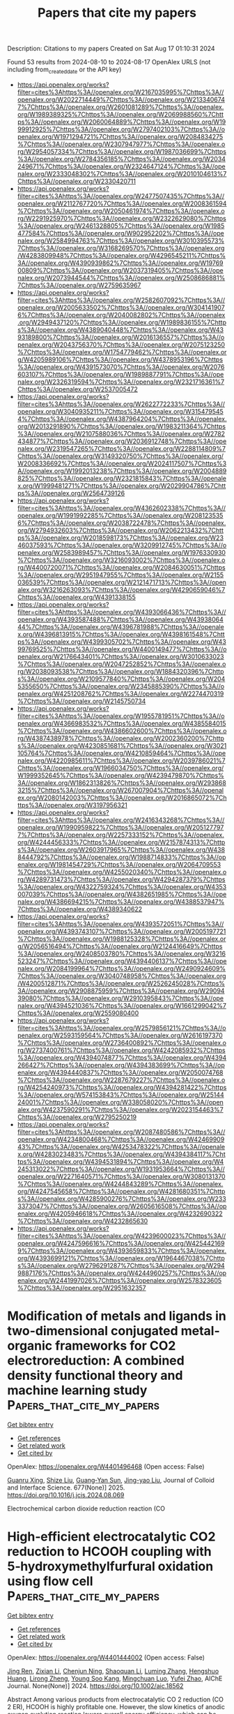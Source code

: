 #+TITLE: Papers that cite my papers
Description: Citations to my papers
Created on Sat Aug 17 01:10:31 2024

Found 53 results from 2024-08-10 to 2024-08-17
OpenAlex URLS (not including from_created_date or the API key)
- [[https://api.openalex.org/works?filter=cites%3Ahttps%3A//openalex.org/W2167035995%7Chttps%3A//openalex.org/W2022714449%7Chttps%3A//openalex.org/W2133406747%7Chttps%3A//openalex.org/W2601081289%7Chttps%3A//openalex.org/W1989389325%7Chttps%3A//openalex.org/W2069988560%7Chttps%3A//openalex.org/W2060064889%7Chttps%3A//openalex.org/W1999912925%7Chttps%3A//openalex.org/W2797402103%7Chttps%3A//openalex.org/W1971294721%7Chttps%3A//openalex.org/W2084834275%7Chttps%3A//openalex.org/W2307947977%7Chttps%3A//openalex.org/W2954057334%7Chttps%3A//openalex.org/W1987036699%7Chttps%3A//openalex.org/W2784356185%7Chttps%3A//openalex.org/W2034249671%7Chttps%3A//openalex.org/W2324647124%7Chttps%3A//openalex.org/W2333048302%7Chttps%3A//openalex.org/W2010104613%7Chttps%3A//openalex.org/W2330420711]]
- [[https://api.openalex.org/works?filter=cites%3Ahttps%3A//openalex.org/W2477507435%7Chttps%3A//openalex.org/W2112767720%7Chttps%3A//openalex.org/W2008361594%7Chttps%3A//openalex.org/W2050461974%7Chttps%3A//openalex.org/W2291925970%7Chttps%3A//openalex.org/W2322629080%7Chttps%3A//openalex.org/W2461328805%7Chttps%3A//openalex.org/W1985477584%7Chttps%3A//openalex.org/W902952202%7Chttps%3A//openalex.org/W2584994763%7Chttps%3A//openalex.org/W3010395573%7Chttps%3A//openalex.org/W3168269570%7Chttps%3A//openalex.org/W4283809948%7Chttps%3A//openalex.org/W4296545211%7Chttps%3A//openalex.org/W4390939862%7Chttps%3A//openalex.org/W1976900809%7Chttps%3A//openalex.org/W2037319405%7Chttps%3A//openalex.org/W2073944544%7Chttps%3A//openalex.org/W2508686881%7Chttps%3A//openalex.org/W2759635967]]
- [[https://api.openalex.org/works?filter=cites%3Ahttps%3A//openalex.org/W2582607092%7Chttps%3A//openalex.org/W2005633502%7Chttps%3A//openalex.org/W3041419076%7Chttps%3A//openalex.org/W2040082802%7Chttps%3A//openalex.org/W2949437120%7Chttps%3A//openalex.org/W1989836155%7Chttps%3A//openalex.org/W4389040448%7Chttps%3A//openalex.org/W4393189800%7Chttps%3A//openalex.org/W2016136557%7Chttps%3A//openalex.org/W2043756370%7Chttps%3A//openalex.org/W2075123250%7Chttps%3A//openalex.org/W1754779462%7Chttps%3A//openalex.org/W4205989106%7Chttps%3A//openalex.org/W4378953196%7Chttps%3A//openalex.org/W4391573070%7Chttps%3A//openalex.org/W2076603107%7Chttps%3A//openalex.org/W1989887791%7Chttps%3A//openalex.org/W2326319594%7Chttps%3A//openalex.org/W2321716361%7Chttps%3A//openalex.org/W2537005472]]
- [[https://api.openalex.org/works?filter=cites%3Ahttps%3A//openalex.org/W2622772233%7Chttps%3A//openalex.org/W3040935211%7Chttps%3A//openalex.org/W3154795454%7Chttps%3A//openalex.org/W4387964204%7Chttps%3A//openalex.org/W2013291890%7Chttps%3A//openalex.org/W1983211364%7Chttps%3A//openalex.org/W2107588036%7Chttps%3A//openalex.org/W2782434877%7Chttps%3A//openalex.org/W2036912748%7Chttps%3A//openalex.org/W2319547265%7Chttps%3A//openalex.org/W2288114809%7Chttps%3A//openalex.org/W3149320750%7Chttps%3A//openalex.org/W2008336692%7Chttps%3A//openalex.org/W2024117507%7Chttps%3A//openalex.org/W1992013238%7Chttps%3A//openalex.org/W2004889825%7Chttps%3A//openalex.org/W2321815843%7Chttps%3A//openalex.org/W1999481271%7Chttps%3A//openalex.org/W2029904786%7Chttps%3A//openalex.org/W2564739126]]
- [[https://api.openalex.org/works?filter=cites%3Ahttps%3A//openalex.org/W4362602338%7Chttps%3A//openalex.org/W1991992285%7Chttps%3A//openalex.org/W2081235356%7Chttps%3A//openalex.org/W2038722478%7Chttps%3A//openalex.org/W2794932603%7Chttps%3A//openalex.org/W2062213432%7Chttps%3A//openalex.org/W2018598173%7Chttps%3A//openalex.org/W2346037593%7Chttps%3A//openalex.org/W3209912745%7Chttps%3A//openalex.org/W2583989457%7Chttps%3A//openalex.org/W1976330930%7Chttps%3A//openalex.org/W3216093002%7Chttps%3A//openalex.org/W4400720071%7Chttps%3A//openalex.org/W2084630051%7Chttps%3A//openalex.org/W2951947955%7Chttps%3A//openalex.org/W2155036539%7Chttps%3A//openalex.org/W2121471713%7Chttps%3A//openalex.org/W3216263093%7Chttps%3A//openalex.org/W4290659046%7Chttps%3A//openalex.org/W4391338155]]
- [[https://api.openalex.org/works?filter=cites%3Ahttps%3A//openalex.org/W4393066436%7Chttps%3A//openalex.org/W4393587488%7Chttps%3A//openalex.org/W4393806444%7Chttps%3A//openalex.org/W4396781988%7Chttps%3A//openalex.org/W4396813915%7Chttps%3A//openalex.org/W4398161548%7Chttps%3A//openalex.org/W4399305702%7Chttps%3A//openalex.org/W4399769525%7Chttps%3A//openalex.org/W4400149477%7Chttps%3A//openalex.org/W2176643401%7Chttps%3A//openalex.org/W3010633023%7Chttps%3A//openalex.org/W2047252852%7Chttps%3A//openalex.org/W2038093538%7Chttps%3A//openalex.org/W1884320396%7Chttps%3A//openalex.org/W2109577840%7Chttps%3A//openalex.org/W2045355650%7Chttps%3A//openalex.org/W2345885390%7Chttps%3A//openalex.org/W4251208762%7Chttps%3A//openalex.org/W2274470319%7Chttps%3A//openalex.org/W2145750734]]
- [[https://api.openalex.org/works?filter=cites%3Ahttps%3A//openalex.org/W1955781951%7Chttps%3A//openalex.org/W4366983532%7Chttps%3A//openalex.org/W4385584015%7Chttps%3A//openalex.org/W4386602600%7Chttps%3A//openalex.org/W4387438978%7Chttps%3A//openalex.org/W2002360200%7Chttps%3A//openalex.org/W4230851681%7Chttps%3A//openalex.org/W3021105764%7Chttps%3A//openalex.org/W4210859464%7Chttps%3A//openalex.org/W4220985611%7Chttps%3A//openalex.org/W2039786021%7Chttps%3A//openalex.org/W1966034750%7Chttps%3A//openalex.org/W1999352645%7Chttps%3A//openalex.org/W4239479870%7Chttps%3A//openalex.org/W1862313826%7Chttps%3A//openalex.org/W2938683215%7Chttps%3A//openalex.org/W267007904%7Chttps%3A//openalex.org/W2080142003%7Chttps%3A//openalex.org/W2016865072%7Chttps%3A//openalex.org/W3197956321]]
- [[https://api.openalex.org/works?filter=cites%3Ahttps%3A//openalex.org/W2416343268%7Chttps%3A//openalex.org/W1990959822%7Chttps%3A//openalex.org/W2051277977%7Chttps%3A//openalex.org/W2257333152%7Chttps%3A//openalex.org/W4244456333%7Chttps%3A//openalex.org/W2157874313%7Chttps%3A//openalex.org/W2603917965%7Chttps%3A//openalex.org/W4388444792%7Chttps%3A//openalex.org/W1988714833%7Chttps%3A//openalex.org/W1981454729%7Chttps%3A//openalex.org/W2064709553%7Chttps%3A//openalex.org/W4255020340%7Chttps%3A//openalex.org/W4289731473%7Chttps%3A//openalex.org/W4294287379%7Chttps%3A//openalex.org/W4322759324%7Chttps%3A//openalex.org/W4353007039%7Chttps%3A//openalex.org/W4382651985%7Chttps%3A//openalex.org/W4386694215%7Chttps%3A//openalex.org/W4388537947%7Chttps%3A//openalex.org/W4389340622]]
- [[https://api.openalex.org/works?filter=cites%3Ahttps%3A//openalex.org/W4393572051%7Chttps%3A//openalex.org/W4393743107%7Chttps%3A//openalex.org/W2005197721%7Chttps%3A//openalex.org/W1988125328%7Chttps%3A//openalex.org/W2056516494%7Chttps%3A//openalex.org/W2124416649%7Chttps%3A//openalex.org/W2408503780%7Chttps%3A//openalex.org/W3216523247%7Chttps%3A//openalex.org/W4394406137%7Chttps%3A//openalex.org/W2084199964%7Chttps%3A//openalex.org/W2490924609%7Chttps%3A//openalex.org/W3040748958%7Chttps%3A//openalex.org/W4200512871%7Chttps%3A//openalex.org/W2526245028%7Chttps%3A//openalex.org/W2908875959%7Chttps%3A//openalex.org/W2909439080%7Chttps%3A//openalex.org/W2910395843%7Chttps%3A//openalex.org/W4394521036%7Chttps%3A//openalex.org/W1661299042%7Chttps%3A//openalex.org/W2559080400]]
- [[https://api.openalex.org/works?filter=cites%3Ahttps%3A//openalex.org/W2579856121%7Chttps%3A//openalex.org/W2593159564%7Chttps%3A//openalex.org/W2616197370%7Chttps%3A//openalex.org/W2736400892%7Chttps%3A//openalex.org/W2737400761%7Chttps%3A//openalex.org/W4242085932%7Chttps%3A//openalex.org/W4394074877%7Chttps%3A//openalex.org/W4394266427%7Chttps%3A//openalex.org/W4394383699%7Chttps%3A//openalex.org/W4394440837%7Chttps%3A//openalex.org/W2050074768%7Chttps%3A//openalex.org/W2287679227%7Chttps%3A//openalex.org/W4254240973%7Chttps%3A//openalex.org/W4394281422%7Chttps%3A//openalex.org/W574153843%7Chttps%3A//openalex.org/W2514424001%7Chttps%3A//openalex.org/W338058020%7Chttps%3A//openalex.org/W4237590291%7Chttps%3A//openalex.org/W2023154463%7Chttps%3A//openalex.org/W2795250219]]
- [[https://api.openalex.org/works?filter=cites%3Ahttps%3A//openalex.org/W2087480586%7Chttps%3A//openalex.org/W4234800468%7Chttps%3A//openalex.org/W4246990943%7Chttps%3A//openalex.org/W4253478322%7Chttps%3A//openalex.org/W4283023483%7Chttps%3A//openalex.org/W4394384117%7Chttps%3A//openalex.org/W4394531894%7Chttps%3A//openalex.org/W4245313022%7Chttps%3A//openalex.org/W1931953664%7Chttps%3A//openalex.org/W2271640571%7Chttps%3A//openalex.org/W3080131370%7Chttps%3A//openalex.org/W4244843289%7Chttps%3A//openalex.org/W4247545658%7Chttps%3A//openalex.org/W4281680351%7Chttps%3A//openalex.org/W4285900276%7Chttps%3A//openalex.org/W2333373047%7Chttps%3A//openalex.org/W2605616508%7Chttps%3A//openalex.org/W4205946618%7Chttps%3A//openalex.org/W4232690322%7Chttps%3A//openalex.org/W4232865630]]
- [[https://api.openalex.org/works?filter=cites%3Ahttps%3A//openalex.org/W4239600023%7Chttps%3A//openalex.org/W4247596616%7Chttps%3A//openalex.org/W4254421699%7Chttps%3A//openalex.org/W4393659833%7Chttps%3A//openalex.org/W4393699121%7Chttps%3A//openalex.org/W1964467038%7Chttps%3A//openalex.org/W2796291287%7Chttps%3A//openalex.org/W2949887176%7Chttps%3A//openalex.org/W4244960257%7Chttps%3A//openalex.org/W2441997026%7Chttps%3A//openalex.org/W2578323605%7Chttps%3A//openalex.org/W2951632357]]

* Modification of metals and ligands in two-dimensional conjugated metal-organic frameworks for CO2 electroreduction: A combined density functional theory and machine learning study  :Papers_that_cite_my_papers:
:PROPERTIES:
:UUID: https://openalex.org/W4401496468
:TOPICS: Electrochemical Reduction of CO2 to Fuels, Accelerating Materials Innovation through Informatics, Chemistry and Applications of Metal-Organic Frameworks
:PUBLICATION_DATE: 2025-01-01
:END:    
    
[[elisp:(doi-add-bibtex-entry "https://doi.org/10.1016/j.jcis.2024.08.069")][Get bibtex entry]] 

- [[elisp:(progn (xref--push-markers (current-buffer) (point)) (oa--referenced-works "https://openalex.org/W4401496468"))][Get references]]
- [[elisp:(progn (xref--push-markers (current-buffer) (point)) (oa--related-works "https://openalex.org/W4401496468"))][Get related work]]
- [[elisp:(progn (xref--push-markers (current-buffer) (point)) (oa--cited-by-works "https://openalex.org/W4401496468"))][Get cited by]]

OpenAlex: https://openalex.org/W4401496468 (Open access: False)
    
[[https://openalex.org/A5023014154][Guanru Xing]], [[https://openalex.org/A5084675881][Shize Liu]], [[https://openalex.org/A5051482789][Guang‐Yan Sun]], [[https://openalex.org/A5013853310][Jing-yao Liu]], Journal of Colloid and Interface Science. 677(None)] 2025. https://doi.org/10.1016/j.jcis.2024.08.069 
     
Electrochemical carbon dioxide reduction reaction (CO    

    

* High‐efficient electrocatalytic CO2 reduction to HCOOH coupling with 5‐hydroxymethylfurfural oxidation using flow cell  :Papers_that_cite_my_papers:
:PROPERTIES:
:UUID: https://openalex.org/W4401444002
:TOPICS: Electrochemical Reduction of CO2 to Fuels, Applications of Ionic Liquids, Aqueous Zinc-Ion Battery Technology
:PUBLICATION_DATE: 2024-08-09
:END:    
    
[[elisp:(doi-add-bibtex-entry "https://doi.org/10.1002/aic.18562")][Get bibtex entry]] 

- [[elisp:(progn (xref--push-markers (current-buffer) (point)) (oa--referenced-works "https://openalex.org/W4401444002"))][Get references]]
- [[elisp:(progn (xref--push-markers (current-buffer) (point)) (oa--related-works "https://openalex.org/W4401444002"))][Get related work]]
- [[elisp:(progn (xref--push-markers (current-buffer) (point)) (oa--cited-by-works "https://openalex.org/W4401444002"))][Get cited by]]

OpenAlex: https://openalex.org/W4401444002 (Open access: False)
    
[[https://openalex.org/A5028942434][Jing Ren]], [[https://openalex.org/A5036673376][Zixian Li]], [[https://openalex.org/A5043536721][Chenjun Ning]], [[https://openalex.org/A5075615139][Shaoquan Li]], [[https://openalex.org/A5031755593][Luming Zhang]], [[https://openalex.org/A5072093629][Hengshuo Huang]], [[https://openalex.org/A5024591419][Lirong Zheng]], [[https://openalex.org/A5073564772][Young Soo Kang]], [[https://openalex.org/A5001987994][Mingchuan Luo]], [[https://openalex.org/A5047430372][Yufei Zhao]], AIChE Journal. None(None)] 2024. https://doi.org/10.1002/aic.18562 
     
Abstract Among various products from electrocatalytic CO 2 reduction (CO 2 ER), HCOOH is highly profitable one. However, the slow kinetics of anodic oxygen evolution reaction lowers overall energy efficiency, which can be replaced by an electro‐oxidation reaction with low thermodynamic potential and fast kinetics. Herein, we report an electrolysis system coupling CO 2 ER with 5‐hydroxymethylfurfural oxidation reaction (HMFOR). A BiOCl–CuO catalyst was designed to sustain CO 2 ER to HCOOH at partial current density of 500 mA/cm 2 with FE HCOOH above 90% and 700 mA/cm 2 with FE HCOOH above 80%. In situ and ex situ x‐ray absorption fine structure was used to capture the structure transform of BiOCl–CuO into metallic Bi and Cu during CO 2 ER process, and the presence of CuO will promote this transformation which are supported by DFT calculations. Coupling HMFOR with CO 2 ER, we realize both FE HCOOH and FE FDCA above 95% simultaneously, providing new prospects vista for the electrosynthesis of value‐added products from paired system.    

    

* Harnessing transition metal oxide‑carbon heterostructures: Pioneering electrocatalysts for energy systems and other applications  :Papers_that_cite_my_papers:
:PROPERTIES:
:UUID: https://openalex.org/W4401444005
:TOPICS: Electrocatalysis for Energy Conversion, Aqueous Zinc-Ion Battery Technology, Materials for Electrochemical Supercapacitors
:PUBLICATION_DATE: 2024-10-01
:END:    
    
[[elisp:(doi-add-bibtex-entry "https://doi.org/10.1016/j.est.2024.113171")][Get bibtex entry]] 

- [[elisp:(progn (xref--push-markers (current-buffer) (point)) (oa--referenced-works "https://openalex.org/W4401444005"))][Get references]]
- [[elisp:(progn (xref--push-markers (current-buffer) (point)) (oa--related-works "https://openalex.org/W4401444005"))][Get related work]]
- [[elisp:(progn (xref--push-markers (current-buffer) (point)) (oa--cited-by-works "https://openalex.org/W4401444005"))][Get cited by]]

OpenAlex: https://openalex.org/W4401444005 (Open access: False)
    
[[https://openalex.org/A5088403806][M. S.]], [[https://openalex.org/A5089589972][Sariga]], [[https://openalex.org/A5028774128][Sandra Jose]], [[https://openalex.org/A5037420840][V. Anitha]], Journal of Energy Storage. 99(None)] 2024. https://doi.org/10.1016/j.est.2024.113171 
     
No abstract    

    

* Refining Free-Energy Calculations for Electrochemical Reactions: Unveiling Corrections beyond Gas-Phase Errors for Solvated Species and Ions  :Papers_that_cite_my_papers:
:PROPERTIES:
:UUID: https://openalex.org/W4401452021
:TOPICS: Electrochemical Reduction of CO2 to Fuels, Electrochemical Detection of Heavy Metal Ions, Electrocatalysis for Energy Conversion
:PUBLICATION_DATE: 2024-08-09
:END:    
    
[[elisp:(doi-add-bibtex-entry "https://doi.org/10.1021/acs.jpcc.4c04130")][Get bibtex entry]] 

- [[elisp:(progn (xref--push-markers (current-buffer) (point)) (oa--referenced-works "https://openalex.org/W4401452021"))][Get references]]
- [[elisp:(progn (xref--push-markers (current-buffer) (point)) (oa--related-works "https://openalex.org/W4401452021"))][Get related work]]
- [[elisp:(progn (xref--push-markers (current-buffer) (point)) (oa--cited-by-works "https://openalex.org/W4401452021"))][Get cited by]]

OpenAlex: https://openalex.org/W4401452021 (Open access: True)
    
[[https://openalex.org/A5013714174][Ebrahim Tayyebi]], [[https://openalex.org/A5004991965][Kai S. Exner]], The Journal of Physical Chemistry C. None(None)] 2024. https://doi.org/10.1021/acs.jpcc.4c04130 
     
No abstract    

    

* Strength of 2D glasses explored by machine-learning force fields  :Papers_that_cite_my_papers:
:PROPERTIES:
:UUID: https://openalex.org/W4401456504
:TOPICS: Glass Science and Technology, Characterization of Surface Roughness in Optical Components, Phase Change Materials for Data Storage and Photonics
:PUBLICATION_DATE: 2024-08-09
:END:    
    
[[elisp:(doi-add-bibtex-entry "https://doi.org/10.1063/5.0215663")][Get bibtex entry]] 

- [[elisp:(progn (xref--push-markers (current-buffer) (point)) (oa--referenced-works "https://openalex.org/W4401456504"))][Get references]]
- [[elisp:(progn (xref--push-markers (current-buffer) (point)) (oa--related-works "https://openalex.org/W4401456504"))][Get related work]]
- [[elisp:(progn (xref--push-markers (current-buffer) (point)) (oa--cited-by-works "https://openalex.org/W4401456504"))][Get cited by]]

OpenAlex: https://openalex.org/W4401456504 (Open access: False)
    
[[https://openalex.org/A5047856407][Peter Shi]], [[https://openalex.org/A5066028183][Zhiping Xu]], Journal of Applied Physics. 136(6)] 2024. https://doi.org/10.1063/5.0215663 
     
The strengths of glasses are intricately linked to their atomic-level heterogeneity. Atomistic simulations are frequently used to investigate the statistical physics of this relationship, compensating for the limited spatiotemporal resolution in experimental studies. However, theoretical insights are limited by the complexity of glass structures and the accuracy of the interatomic potentials used in simulations. Here, we investigate the strengths and fracture mechanisms of 2D silica, with all structural units accessible to direct experimental observation. We develop a neural network force field for fracture based on the deep potential-smooth edition framework. Representative atomic structures across crystals, nanocrystalline, paracrystalline, and continuous random network glasses are studied. We find that the virials or bond lengths control the initialization of bond-breaking events, creating nanoscale voids in the vitreous network. However, the voids do not necessarily lead to crack propagation due to a disorder-trapping effect, which is stronger than the lattice-trapping effect in a crystalline lattice, and occurs over larger length and time scales. Fracture initiation proceeds with void growth and coalescence and advances through a bridging mechanism. The fracture patterns are shaped by subsequent trapping and cleavage steps, often guided by voids forming ahead of the crack tip. These heterogeneous processes result in atomically smooth facets in crystalline regions and rough, amorphous edges in the glassy phase. These insights into 2D crystals and glasses, both sharing SiO2 chemistry, highlight the pivotal role of atomic-level structures in determining fracture kinetics and crack path selection in materials.    

    

* Visualizing Surface–Subsurface Cu Atom Exchange at the FeO/Pt(111) Surface Induced by CO Adsorption at 150 K  :Papers_that_cite_my_papers:
:PROPERTIES:
:UUID: https://openalex.org/W4401460133
:TOPICS: Catalytic Nanomaterials, Advancements in Density Functional Theory, Ice Nucleation and Melting Phenomena
:PUBLICATION_DATE: 2024-08-09
:END:    
    
[[elisp:(doi-add-bibtex-entry "https://doi.org/10.1021/acsnano.4c06542")][Get bibtex entry]] 

- [[elisp:(progn (xref--push-markers (current-buffer) (point)) (oa--referenced-works "https://openalex.org/W4401460133"))][Get references]]
- [[elisp:(progn (xref--push-markers (current-buffer) (point)) (oa--related-works "https://openalex.org/W4401460133"))][Get related work]]
- [[elisp:(progn (xref--push-markers (current-buffer) (point)) (oa--cited-by-works "https://openalex.org/W4401460133"))][Get cited by]]

OpenAlex: https://openalex.org/W4401460133 (Open access: False)
    
[[https://openalex.org/A5041335319][Xuda Luo]], [[https://openalex.org/A5101359887][Xiaoyuan Sun]], [[https://openalex.org/A5057105150][Le Lin]], [[https://openalex.org/A5052541602][Zhiyu Yi]], [[https://openalex.org/A5039993707][Rentao Mu]], [[https://openalex.org/A5083974588][Yanxiao Ning]], [[https://openalex.org/A5035531924][Qiang Fu]], ACS Nano. None(None)] 2024. https://doi.org/10.1021/acsnano.4c06542 
     
Structural evolution of solid catalyst surfaces induced by direct exposure to reaction gas has been extensively studied and is well understood. However, whether and how subsurface atomic structures are affected by the reaction atmosphere require further exploration. In this work, our results confirm that Cu clusters supported on FeO/Pt(111) (Cu    

    

* Hysteretic Piezochromism in a Lead Iodide-Based Two-Dimensional Inorganic–Organic Hybrid Perovskite  :Papers_that_cite_my_papers:
:PROPERTIES:
:UUID: https://openalex.org/W4401460158
:TOPICS: Perovskite Solar Cell Technology, Two-Dimensional Materials, Chemistry and Applications of Metal-Organic Frameworks
:PUBLICATION_DATE: 2024-08-09
:END:    
    
[[elisp:(doi-add-bibtex-entry "https://doi.org/10.1021/jacs.4c05557")][Get bibtex entry]] 

- [[elisp:(progn (xref--push-markers (current-buffer) (point)) (oa--referenced-works "https://openalex.org/W4401460158"))][Get references]]
- [[elisp:(progn (xref--push-markers (current-buffer) (point)) (oa--related-works "https://openalex.org/W4401460158"))][Get related work]]
- [[elisp:(progn (xref--push-markers (current-buffer) (point)) (oa--cited-by-works "https://openalex.org/W4401460158"))][Get cited by]]

OpenAlex: https://openalex.org/W4401460158 (Open access: False)
    
[[https://openalex.org/A5017033227][Paul Steeger]], [[https://openalex.org/A5049529273][Mohammad Adnan]], [[https://openalex.org/A5014490903][Thorsten Deilmann]], [[https://openalex.org/A5100701419][Xiang Li]], [[https://openalex.org/A5101992806][Susanne Müller]], [[https://openalex.org/A5103105634][Katarzyna Skrzyńska]], [[https://openalex.org/A5063928329][Michael Hanfland]], [[https://openalex.org/A5042326864][Efim Kolesnikov]], [[https://openalex.org/A5047933492][Jutta Kösters]], [[https://openalex.org/A5047563332][Theresa Block]], [[https://openalex.org/A5090552656][Robert Schmidt]], [[https://openalex.org/A5063059789][Ilya Kupenko]], [[https://openalex.org/A5014871357][Carmen Sanchez‐Valle]], [[https://openalex.org/A5039495548][G. Vijaya Prakash]], [[https://openalex.org/A5046414560][Steffen Michaelis de Vasconcellos]], [[https://openalex.org/A5048721757][Rudolf Bratschitsch]], Journal of the American Chemical Society. None(None)] 2024. https://doi.org/10.1021/jacs.4c05557 
     
Two-dimensional inorganic-organic hybrid perovskites are in the limelight due to their potential applications in photonics and optoelectronics. They are environmentally stable, and their various chemical compositions offer a wide range of bandgap energies. Alternatively, crystal deformation enables in situ control over their optical properties. Here, we investigate (C    

    

* Density Functional Tight-Binding Models for Band Structures of Transition-Metal Alloys and Surfaces across the d-Block  :Papers_that_cite_my_papers:
:PROPERTIES:
:UUID: https://openalex.org/W4401461730
:TOPICS: Advancements in Density Functional Theory, Ice Nucleation and Melting Phenomena, Accelerating Materials Innovation through Informatics
:PUBLICATION_DATE: 2024-08-08
:END:    
    
[[elisp:(doi-add-bibtex-entry "https://doi.org/10.1021/acs.jctc.4c00345")][Get bibtex entry]] 

- [[elisp:(progn (xref--push-markers (current-buffer) (point)) (oa--referenced-works "https://openalex.org/W4401461730"))][Get references]]
- [[elisp:(progn (xref--push-markers (current-buffer) (point)) (oa--related-works "https://openalex.org/W4401461730"))][Get related work]]
- [[elisp:(progn (xref--push-markers (current-buffer) (point)) (oa--cited-by-works "https://openalex.org/W4401461730"))][Get cited by]]

OpenAlex: https://openalex.org/W4401461730 (Open access: False)
    
[[https://openalex.org/A5039101544][Filippo Balzaretti]], [[https://openalex.org/A5032721557][Johannes Voss]], Journal of Chemical Theory and Computation. None(None)] 2024. https://doi.org/10.1021/acs.jctc.4c00345 
     
First-principles electronic structure simulations are an invaluable tool for understanding chemical bonding and reactions. While machine-learning models such as interatomic potentials significantly accelerate the exploration of potential energy surfaces, electronic structure information is generally lost. Particularly in the field of heterogeneous catalysis, simulated electron band structures provide fundamental insights into catalytic reactivity. This ab initio knowledge is preserved in semiempirical methods such as density functional tight binding (DFTB), which extend the accessible computational length and time scales beyond first-principles approaches. In this paper we present Shell-Optimized Atomic Confinement (SOAC) DFTB electronic-part-only parametrizations for bulk and surface band structures of all    

    

* First-principles investigation of oxidized Si- and Ge-terminated diamond (100) surfaces  :Papers_that_cite_my_papers:
:PROPERTIES:
:UUID: https://openalex.org/W4401461875
:TOPICS: Diamond Nanotechnology and Applications, Emergent Phenomena at Oxide Interfaces, Atomic Layer Deposition Technology
:PUBLICATION_DATE: 2024-08-09
:END:    
    
[[elisp:(doi-add-bibtex-entry "https://doi.org/10.1063/5.0203185")][Get bibtex entry]] 

- [[elisp:(progn (xref--push-markers (current-buffer) (point)) (oa--referenced-works "https://openalex.org/W4401461875"))][Get references]]
- [[elisp:(progn (xref--push-markers (current-buffer) (point)) (oa--related-works "https://openalex.org/W4401461875"))][Get related work]]
- [[elisp:(progn (xref--push-markers (current-buffer) (point)) (oa--cited-by-works "https://openalex.org/W4401461875"))][Get cited by]]

OpenAlex: https://openalex.org/W4401461875 (Open access: False)
    
[[https://openalex.org/A5101743690][Hector Gomez]], [[https://openalex.org/A5086058359][James Cruz]], [[https://openalex.org/A5021171481][Cody Milne]], [[https://openalex.org/A5008877241][Topojit Debnath]], [[https://openalex.org/A5010984988][A. Glen Birdwell]], [[https://openalex.org/A5047946030][Elias Garratt]], [[https://openalex.org/A5019178938][Bradford B. Pate]], [[https://openalex.org/A5106373468][S. Rudin]], [[https://openalex.org/A5054239003][Dmitry Ruzmetov]], [[https://openalex.org/A5047310353][James Weil]], [[https://openalex.org/A5023804847][Pankaj B. Shah]], [[https://openalex.org/A5066487141][Tony Ivanov]], [[https://openalex.org/A5078651531][Roger K. Lake]], [[https://openalex.org/A5065683715][Michael N. Groves]], [[https://openalex.org/A5102933063][Mahesh R. Neupane]], The Journal of Chemical Physics. 161(6)] 2024. https://doi.org/10.1063/5.0203185 
     
Diamond is a semiconductor material with remarkable structural, thermal, and electronic properties that has garnered significant interest in the field of electronics. Although hydrogen (H) and oxygen (O) terminations are conventionally favored in transistor designs, alternative options, such as silicon (Si) and germanium (Ge), are being explored because of their resilience to harsh processing conditions during fabrication. Density-functional theory was used to examine the non-oxidized and oxidized group-IV (Si and Ge)-terminated diamond (100) surfaces. The (3 × 1) reconstructed surfaces feature an ether configuration and show relative stability compared with the bare surface. Hybrid-functional calculations of the electronic properties revealed reduced fundamental bandgaps (&lt;1 eV) and lower negative electron affinities (NEAs) than those of H-terminated diamond surfaces, which is attributed to the introduction of unoccupied Si (Ge) states and the depletion of negative charges. Furthermore, oxidation of these surfaces enhanced the stability of the diamond surfaces but resulted in two structural configurations: ether and ketone. Oxidized ether configurations displayed insulating properties with energy gaps of ∼4.3 ± 0.3 eV, similar to H-terminated diamond (100) surfaces, whereas bridged ether configurations exhibited metallic properties. Oxidization of the metallic ketone configurations leads to the opening of relatively smaller gaps in the range of 1.1–1.7 eV. Overall, oxidation induced a shift from NEAs to positive electron affinities, except for the reverse-ordered ketone surface with an NEA of −0.94 eV, a value comparable to the H-terminated diamond (100) surfaces. In conclusion, oxidized group-IV-terminated diamond surfaces offer enhanced stability compared to H-terminated surfaces and display unique structural and electronic properties that are influenced by surface bonding.    

    

* dxtb—An efficient and fully differentiable framework for extended tight-binding  :Papers_that_cite_my_papers:
:PROPERTIES:
:UUID: https://openalex.org/W4401463809
:TOPICS: Accelerating Materials Innovation through Informatics, Computational Methods in Drug Discovery, Advancements in Density Functional Theory
:PUBLICATION_DATE: 2024-08-09
:END:    
    
[[elisp:(doi-add-bibtex-entry "https://doi.org/10.1063/5.0216715")][Get bibtex entry]] 

- [[elisp:(progn (xref--push-markers (current-buffer) (point)) (oa--referenced-works "https://openalex.org/W4401463809"))][Get references]]
- [[elisp:(progn (xref--push-markers (current-buffer) (point)) (oa--related-works "https://openalex.org/W4401463809"))][Get related work]]
- [[elisp:(progn (xref--push-markers (current-buffer) (point)) (oa--cited-by-works "https://openalex.org/W4401463809"))][Get cited by]]

OpenAlex: https://openalex.org/W4401463809 (Open access: False)
    
[[https://openalex.org/A5072654562][Marvin Friede]], [[https://openalex.org/A5091089989][Christian Hölzer]], [[https://openalex.org/A5004260600][Sebastian Ehlert]], [[https://openalex.org/A5042863303][Stefan Grimme]], The Journal of Chemical Physics. 161(6)] 2024. https://doi.org/10.1063/5.0216715 
     
Automatic differentiation (AD) emerged as an integral part of machine learning, accelerating model development by enabling gradient-based optimization without explicit analytical derivatives. Recently, the benefits of AD and computing arbitrary-order derivatives with respect to any variable were also recognized in the field of quantum chemistry. In this work, we present dxtb—an open-source, fully differentiable framework for semiempirical extended tight-binding (xTB) methods. Developed entirely in Python and leveraging PyTorch for array operations, dxtb facilitates extensibility and rapid prototyping while maintaining computational efficiency. Through comprehensive code vectorization and optimization, we essentially reach the speed of compiled xTB programs for high-throughput calculations of small molecules. The excellent performance also scales to large systems, and batch operability yields additional benefits for execution on parallel hardware. In particular, energy evaluations are on par with existing programs, whereas the speed of automatically differentiated nuclear derivatives is only 2 to 5 times slower compared to their analytical counterparts. We showcase the utility of AD in dxtb by calculating various molecular and spectroscopic properties, highlighting its capacity to enhance and simplify such evaluations. Furthermore, the framework streamlines optimization tasks and offers seamless integration of semiempirical quantum chemistry in machine learning, paving the way for physics-inspired end-to-end differentiable models. Ultimately, dxtb aims to further advance the capabilities of semiempirical methods, providing an extensible foundation for future developments and hybrid machine learning applications. The framework is accessible at https://github.com/grimme-lab/dxtb.    

    

* First principles study for Ag-based core-shell nanoclusters with 3d-5d transition metal cores for the oxygen reduction reaction  :Papers_that_cite_my_papers:
:PROPERTIES:
:UUID: https://openalex.org/W4401474651
:TOPICS: Electrocatalysis for Energy Conversion, Catalytic Nanomaterials, Accelerating Materials Innovation through Informatics
:PUBLICATION_DATE: 2024-08-01
:END:    
    
[[elisp:(doi-add-bibtex-entry "https://doi.org/10.1016/j.ica.2024.122301")][Get bibtex entry]] 

- [[elisp:(progn (xref--push-markers (current-buffer) (point)) (oa--referenced-works "https://openalex.org/W4401474651"))][Get references]]
- [[elisp:(progn (xref--push-markers (current-buffer) (point)) (oa--related-works "https://openalex.org/W4401474651"))][Get related work]]
- [[elisp:(progn (xref--push-markers (current-buffer) (point)) (oa--cited-by-works "https://openalex.org/W4401474651"))][Get cited by]]

OpenAlex: https://openalex.org/W4401474651 (Open access: False)
    
[[https://openalex.org/A5099100265][Salomón Rodríguez-Carrera]], [[https://openalex.org/A5006248392][Peter L. Rodríguez‐Kessler]], [[https://openalex.org/A5037780561][Fabián Ambriz-Vargas]], [[https://openalex.org/A5040368102][R.G. Garza]], [[https://openalex.org/A5018816845][Rubí Reséndiz-Ramírez]], [[https://openalex.org/A5102929294][José Luis Martínez Flores]], [[https://openalex.org/A5103871307][Alfredo Benítez Lara]], [[https://openalex.org/A5106377165][M.A. Martínez-Gamez]], [[https://openalex.org/A5010883295][Alvaro Muñoz‐Castro]], Inorganica Chimica Acta. None(None)] 2024. https://doi.org/10.1016/j.ica.2024.122301 
     
No abstract    

    

* Single Atomic Fe-dispersed hollow carbon spheres coated with Co3O4 synergistically catalyze oxygen reduction and oxygen evolution reactions  :Papers_that_cite_my_papers:
:PROPERTIES:
:UUID: https://openalex.org/W4401474676
:TOPICS: Electrocatalysis for Energy Conversion, Aqueous Zinc-Ion Battery Technology, Materials for Electrochemical Supercapacitors
:PUBLICATION_DATE: 2024-10-01
:END:    
    
[[elisp:(doi-add-bibtex-entry "https://doi.org/10.1016/j.electacta.2024.144871")][Get bibtex entry]] 

- [[elisp:(progn (xref--push-markers (current-buffer) (point)) (oa--referenced-works "https://openalex.org/W4401474676"))][Get references]]
- [[elisp:(progn (xref--push-markers (current-buffer) (point)) (oa--related-works "https://openalex.org/W4401474676"))][Get related work]]
- [[elisp:(progn (xref--push-markers (current-buffer) (point)) (oa--cited-by-works "https://openalex.org/W4401474676"))][Get cited by]]

OpenAlex: https://openalex.org/W4401474676 (Open access: False)
    
[[https://openalex.org/A5015366894][Zhuang Shi]], [[https://openalex.org/A5101957156][Wei Yan]], [[https://openalex.org/A5037402605][Feng Hao]], [[https://openalex.org/A5102362087][Hao Song]], [[https://openalex.org/A5102248935][Zhen Fu]], [[https://openalex.org/A5079661540][Hongyan Zhuo]], [[https://openalex.org/A5073080176][Wenmiao Chen]], [[https://openalex.org/A5100602467][Yanli Chen]], Electrochimica Acta. 502(None)] 2024. https://doi.org/10.1016/j.electacta.2024.144871 
     
No abstract    

    

* Scaling relations and dynamical predictiveness of electric dipole strength on 2e- ORR catalytic property  :Papers_that_cite_my_papers:
:PROPERTIES:
:UUID: https://openalex.org/W4401474867
:TOPICS: Electrocatalysis for Energy Conversion, Ammonia Synthesis and Electrocatalysis, Electrochemical Detection of Heavy Metal Ions
:PUBLICATION_DATE: 2024-10-01
:END:    
    
[[elisp:(doi-add-bibtex-entry "https://doi.org/10.1016/j.jcat.2024.115699")][Get bibtex entry]] 

- [[elisp:(progn (xref--push-markers (current-buffer) (point)) (oa--referenced-works "https://openalex.org/W4401474867"))][Get references]]
- [[elisp:(progn (xref--push-markers (current-buffer) (point)) (oa--related-works "https://openalex.org/W4401474867"))][Get related work]]
- [[elisp:(progn (xref--push-markers (current-buffer) (point)) (oa--cited-by-works "https://openalex.org/W4401474867"))][Get cited by]]

OpenAlex: https://openalex.org/W4401474867 (Open access: False)
    
[[https://openalex.org/A5100441634][Wei Zhang]], [[https://openalex.org/A5009551759][Zhaofei Chu]], [[https://openalex.org/A5013254590][Yin-xiao Sheng]], [[https://openalex.org/A5100941204][Fu-li Sun]], [[https://openalex.org/A5042826892][Wen‐Xian Chen]], [[https://openalex.org/A5034742697][Gui‐Lin Zhuang]], Journal of Catalysis. 438(None)] 2024. https://doi.org/10.1016/j.jcat.2024.115699 
     
No abstract    

    

* Optimizing the Atomic Structure of Ruthenium Deposited on Pt/C Cathode Catalysts to Enhance Durability of Automotive Fuel Cell  :Papers_that_cite_my_papers:
:PROPERTIES:
:UUID: https://openalex.org/W4401475021
:TOPICS: Fuel Cell Membrane Technology, Electrocatalysis for Energy Conversion, Solid Oxide Fuel Cells
:PUBLICATION_DATE: 2024-08-01
:END:    
    
[[elisp:(doi-add-bibtex-entry "https://doi.org/10.1016/j.apcatb.2024.124486")][Get bibtex entry]] 

- [[elisp:(progn (xref--push-markers (current-buffer) (point)) (oa--referenced-works "https://openalex.org/W4401475021"))][Get references]]
- [[elisp:(progn (xref--push-markers (current-buffer) (point)) (oa--related-works "https://openalex.org/W4401475021"))][Get related work]]
- [[elisp:(progn (xref--push-markers (current-buffer) (point)) (oa--cited-by-works "https://openalex.org/W4401475021"))][Get cited by]]

OpenAlex: https://openalex.org/W4401475021 (Open access: False)
    
[[https://openalex.org/A5023820275][Sang‐Hoon You]], [[https://openalex.org/A5101592904][Wooseok Lee]], [[https://openalex.org/A5006182525][Ho Yeon Jang]], [[https://openalex.org/A5067204985][Kyu‐Su Kim]], [[https://openalex.org/A5007243313][Jong‐Beom Baek]], [[https://openalex.org/A5057336840][Gogwon Choe]], [[https://openalex.org/A5052843850][Sang Gu Ji]], [[https://openalex.org/A5064469519][Vinod K. Paidi]], [[https://openalex.org/A5072570172][Chang Hyuck Choi]], [[https://openalex.org/A5058710447][Seoin Back]], [[https://openalex.org/A5078186897][Kug‐Seung Lee]], [[https://openalex.org/A5100658302][Yong‐Tae Kim]], Applied Catalysis B Environment and Energy. None(None)] 2024. https://doi.org/10.1016/j.apcatb.2024.124486 
     
No abstract    

    

* Electrochemical Reaction Kinetics at Constant Interfacial Potential  :Papers_that_cite_my_papers:
:PROPERTIES:
:UUID: https://openalex.org/W4401481375
:TOPICS: Electrocatalysis for Energy Conversion, Electrochemical Detection of Heavy Metal Ions, Ammonia Synthesis and Electrocatalysis
:PUBLICATION_DATE: 2024-08-10
:END:    
    
[[elisp:(doi-add-bibtex-entry "https://doi.org/10.1021/acscatal.4c04034")][Get bibtex entry]] 

- [[elisp:(progn (xref--push-markers (current-buffer) (point)) (oa--referenced-works "https://openalex.org/W4401481375"))][Get references]]
- [[elisp:(progn (xref--push-markers (current-buffer) (point)) (oa--related-works "https://openalex.org/W4401481375"))][Get related work]]
- [[elisp:(progn (xref--push-markers (current-buffer) (point)) (oa--cited-by-works "https://openalex.org/W4401481375"))][Get cited by]]

OpenAlex: https://openalex.org/W4401481375 (Open access: False)
    
[[https://openalex.org/A5100319216][Huan Li]], [[https://openalex.org/A5027648567][Dong Luan]], [[https://openalex.org/A5030617408][Jun Long]], [[https://openalex.org/A5102537365][Pu Guo]], [[https://openalex.org/A5004947752][Jianping Xiao]], ACS Catalysis. None(None)] 2024. https://doi.org/10.1021/acscatal.4c04034 
     
No abstract    

    

* Universal-neural-network-potential molecular dynamics for lithium metal and garnet-type solid electrolyte interface  :Papers_that_cite_my_papers:
:PROPERTIES:
:UUID: https://openalex.org/W4401483015
:TOPICS: Accelerating Materials Innovation through Informatics, Fuel Cell Membrane Technology, Solid Acids in Protonic Conduction and Ferroelectricity
:PUBLICATION_DATE: 2024-08-10
:END:    
    
[[elisp:(doi-add-bibtex-entry "https://doi.org/10.1038/s43246-024-00595-0")][Get bibtex entry]] 

- [[elisp:(progn (xref--push-markers (current-buffer) (point)) (oa--referenced-works "https://openalex.org/W4401483015"))][Get references]]
- [[elisp:(progn (xref--push-markers (current-buffer) (point)) (oa--related-works "https://openalex.org/W4401483015"))][Get related work]]
- [[elisp:(progn (xref--push-markers (current-buffer) (point)) (oa--cited-by-works "https://openalex.org/W4401483015"))][Get cited by]]

OpenAlex: https://openalex.org/W4401483015 (Open access: True)
    
[[https://openalex.org/A5051969000][Rinon Iwasaki]], [[https://openalex.org/A5083644015][Naoto Tanibata]], [[https://openalex.org/A5035360618][Hayami Takeda]], [[https://openalex.org/A5023575100][Masanobu Nakayama]], Communications Materials. 5(1)] 2024. https://doi.org/10.1038/s43246-024-00595-0 
     
Abstract All-solid-state Li-metal batteries can conceivably improve the safety and extend the driving ranges of electric vehicles. In this regard, the garnet-type solid electrolyte Li 7 La 3 Zr 2 O 12 (LLZ) has garnered considerable attention because of its high Li-ion conductivity and nonreactivity towards molten Li metal. Here, we perform molecular dynamics (MD) simulations using a universal neural network potential (UNNP) to analyse the Li-ion exchange at the LLZ/Li interface at the atomic scale. The UNNP-MD calculations show that Li ions traverse the LLZ/Li interface and that excess Li ions relative to the stoichiometric composition accumulate in an approximately 1 nm-thick zone near the LLZ phase interface, signifying the formation of a space-charge layer. Electronic structural analysis of the UNNP-MD-derived configuration, performed using density functional theory calculations, reveals band bending near the LLZ phase interface and the simultaneous suppression of Li metal reduction. These findings can help expedite the development of rationally designed all-solid-state Li-metal batteries.    

    

* Binary ruthenium dioxide and nickel oxide ultrafine particles loaded on carbon nanotubes for high-stability oxygen evolution reaction at high current densities  :Papers_that_cite_my_papers:
:PROPERTIES:
:UUID: https://openalex.org/W4401487165
:TOPICS: Electrocatalysis for Energy Conversion, Memristive Devices for Neuromorphic Computing, Aqueous Zinc-Ion Battery Technology
:PUBLICATION_DATE: 2024-08-01
:END:    
    
[[elisp:(doi-add-bibtex-entry "https://doi.org/10.1016/j.jcis.2024.08.047")][Get bibtex entry]] 

- [[elisp:(progn (xref--push-markers (current-buffer) (point)) (oa--referenced-works "https://openalex.org/W4401487165"))][Get references]]
- [[elisp:(progn (xref--push-markers (current-buffer) (point)) (oa--related-works "https://openalex.org/W4401487165"))][Get related work]]
- [[elisp:(progn (xref--push-markers (current-buffer) (point)) (oa--cited-by-works "https://openalex.org/W4401487165"))][Get cited by]]

OpenAlex: https://openalex.org/W4401487165 (Open access: False)
    
[[https://openalex.org/A5062835441][Chen Yang]], [[https://openalex.org/A5100358805][Qing Zhang]], [[https://openalex.org/A5100416864][Ting Li]], [[https://openalex.org/A5100373745][Xiaohong Chen]], [[https://openalex.org/A5090243149][Xiao Lin Li]], [[https://openalex.org/A5035390246][Hong Qun Luo]], [[https://openalex.org/A5029750679][Nian Bing Li]], Journal of Colloid and Interface Science. None(None)] 2024. https://doi.org/10.1016/j.jcis.2024.08.047 
     
No abstract    

    

* N‐Doped Carbon Modified (NixFe1‐x)Se Supported on Vertical Graphene toward Efficient and Stable OER Performance  :Papers_that_cite_my_papers:
:PROPERTIES:
:UUID: https://openalex.org/W4401490730
:TOPICS: Electrocatalysis for Energy Conversion, Aqueous Zinc-Ion Battery Technology, Electrochemical Detection of Heavy Metal Ions
:PUBLICATION_DATE: 2024-08-11
:END:    
    
[[elisp:(doi-add-bibtex-entry "https://doi.org/10.1002/smll.202404545")][Get bibtex entry]] 

- [[elisp:(progn (xref--push-markers (current-buffer) (point)) (oa--referenced-works "https://openalex.org/W4401490730"))][Get references]]
- [[elisp:(progn (xref--push-markers (current-buffer) (point)) (oa--related-works "https://openalex.org/W4401490730"))][Get related work]]
- [[elisp:(progn (xref--push-markers (current-buffer) (point)) (oa--cited-by-works "https://openalex.org/W4401490730"))][Get cited by]]

OpenAlex: https://openalex.org/W4401490730 (Open access: False)
    
[[https://openalex.org/A5072490935][Beirong Ye]], [[https://openalex.org/A5053902650][Yue‐Fei Zhang]], [[https://openalex.org/A5100369937][Chen Li]], [[https://openalex.org/A5101742243][Shouxin Zhang]], [[https://openalex.org/A5029489135][Yongqi Li]], [[https://openalex.org/A5100416908][Ting Li]], [[https://openalex.org/A5069959593][Fengyu Huang]], [[https://openalex.org/A5031954241][Chong Tang]], [[https://openalex.org/A5043653464][Renhong Chen]], [[https://openalex.org/A5087513292][Tao Tang]], [[https://openalex.org/A5000754874][Abolhassan Noori]], [[https://openalex.org/A5073805543][Liujiang Zhou]], [[https://openalex.org/A5069358349][Xinhui Xia]], [[https://openalex.org/A5084644769][Mir F. Mousavi]], [[https://openalex.org/A5045112676][Yongqi Zhang]], Small. None(None)] 2024. https://doi.org/10.1002/smll.202404545 
     
Abstract NiFe‐based nanomaterials are extensively studied as one of the promising candidates for the oxygen evolution reaction (OER). However, their practical application is still largely impeded by the unsatisfied activity and poor durability caused by the severe leaching of active species. Herein, a rapid and facile combustion method is developed to synthesize the vertical graphene (VG) supported N‐doped carbon modified (Ni x Fe 1‐x )Se composites (NC@(Ni x Fe 1‐x )Se/VG). The interconnected heterostructure of obtained materials plays a vital role in boosting the catalytic performance, offering rich active sites and convenient pathways for rapid electron and ion transport. The incorporation of Se into NiFe facilitates the formation of active species via in situ surface reconstruction. According to density functional theory (DFT) calculations, the in situ formation of a Ni 0.75 Fe 0.25 Se/Ni 0.75 Fe 0.25 OOH layer significantly enhances the catalytic activity of NC@(Ni x Fe 1‐x )Se/VG. Furthermore, the surface‐adsorbed selenoxide species contribute to the stabilization of the catalytic active phase and increase the overall stability. The obtained NC@(Ni x Fe 1‐x )Se/VG exhibits a low overpotential of 220 mV at 20 mA cm −2 and long‐term stability over 300 h. This work offers a novel perspective on the design and fabrication of OER electrocatalysts with high activity and stability.    

    

* Superaerophobic Ni3N/Ni@W2N3 multi-heterointerfacial nanoarrays for efficient alkaline electrocatalytic hydrogen evolution reaction  :Papers_that_cite_my_papers:
:PROPERTIES:
:UUID: https://openalex.org/W4401494305
:TOPICS: Electrocatalysis for Energy Conversion, Electrochemical Detection of Heavy Metal Ions, Aqueous Zinc-Ion Battery Technology
:PUBLICATION_DATE: 2024-08-01
:END:    
    
[[elisp:(doi-add-bibtex-entry "https://doi.org/10.1016/j.cej.2024.154776")][Get bibtex entry]] 

- [[elisp:(progn (xref--push-markers (current-buffer) (point)) (oa--referenced-works "https://openalex.org/W4401494305"))][Get references]]
- [[elisp:(progn (xref--push-markers (current-buffer) (point)) (oa--related-works "https://openalex.org/W4401494305"))][Get related work]]
- [[elisp:(progn (xref--push-markers (current-buffer) (point)) (oa--cited-by-works "https://openalex.org/W4401494305"))][Get cited by]]

OpenAlex: https://openalex.org/W4401494305 (Open access: False)
    
[[https://openalex.org/A5100703721][Haidong Wang]], [[https://openalex.org/A5008617950][Yongxin Jiao]], [[https://openalex.org/A5100459831][Guanghui Zhang]], [[https://openalex.org/A5024962801][Zexi Zhang]], [[https://openalex.org/A5034271384][Weiguang Ma]], [[https://openalex.org/A5058308419][Chenghua Sun]], [[https://openalex.org/A5059076745][Xu Zong]], Chemical Engineering Journal. None(None)] 2024. https://doi.org/10.1016/j.cej.2024.154776 
     
No abstract    

    

* Preparation and application of single-atom nanozymes in oncology: a review  :Papers_that_cite_my_papers:
:PROPERTIES:
:UUID: https://openalex.org/W4401499087
:TOPICS: Nanomaterials with Enzyme-Like Characteristics, Structural and Functional Study of Noble Metal Nanoclusters, Nanotechnology and Imaging for Cancer Therapy and Diagnosis
:PUBLICATION_DATE: 2024-08-12
:END:    
    
[[elisp:(doi-add-bibtex-entry "https://doi.org/10.3389/fchem.2024.1442689")][Get bibtex entry]] 

- [[elisp:(progn (xref--push-markers (current-buffer) (point)) (oa--referenced-works "https://openalex.org/W4401499087"))][Get references]]
- [[elisp:(progn (xref--push-markers (current-buffer) (point)) (oa--related-works "https://openalex.org/W4401499087"))][Get related work]]
- [[elisp:(progn (xref--push-markers (current-buffer) (point)) (oa--cited-by-works "https://openalex.org/W4401499087"))][Get cited by]]

OpenAlex: https://openalex.org/W4401499087 (Open access: True)
    
[[https://openalex.org/A5101210613][Huiyuan Liang]], [[https://openalex.org/A5066425552][Yubin Xian]], [[https://openalex.org/A5102788743][Xujing Wang]], Frontiers in Chemistry. 12(None)] 2024. https://doi.org/10.3389/fchem.2024.1442689 
     
Single-atom nanozymes (SAzymes) represent a cutting-edge advancement in nanomaterials, merging the high catalytic efficiency of natural enzymes with the benefits of atomic economy. Traditionally, natural enzymes exhibit high specificity and efficiency, but their stability are limited by environmental conditions and production costs. Here we show that SAzymes, with their large specific surface area and high atomic utilization, achieve superior catalytic activity. However, their high dispersibility poses stability challenges. Our review focuses on recent structural and preparative advancements aimed at enhancing the catalytic specificity and stability of SAzymes. Compared to previous nanozymes, SAzymes demonstrate significantly improved performance in biomedical applications, particularly in tumor medicine. This progress positions SAzymes as a promising tool for future cancer treatment strategies, integrating the robustness of inorganic materials with the specificity of biological systems. The development and application of SAzymes could revolutionize the field of biocatalysis, offering a stable, cost-effective alternative to natural enzymes.    

    

* Modified Cu active sites by alloying for efficient electrocatalytic reduction CO2 to CO  :Papers_that_cite_my_papers:
:PROPERTIES:
:UUID: https://openalex.org/W4401503498
:TOPICS: Electrochemical Reduction of CO2 to Fuels, Applications of Ionic Liquids, Electrocatalysis for Energy Conversion
:PUBLICATION_DATE: 2024-08-01
:END:    
    
[[elisp:(doi-add-bibtex-entry "https://doi.org/10.1016/j.jechem.2024.08.005")][Get bibtex entry]] 

- [[elisp:(progn (xref--push-markers (current-buffer) (point)) (oa--referenced-works "https://openalex.org/W4401503498"))][Get references]]
- [[elisp:(progn (xref--push-markers (current-buffer) (point)) (oa--related-works "https://openalex.org/W4401503498"))][Get related work]]
- [[elisp:(progn (xref--push-markers (current-buffer) (point)) (oa--cited-by-works "https://openalex.org/W4401503498"))][Get cited by]]

OpenAlex: https://openalex.org/W4401503498 (Open access: False)
    
[[https://openalex.org/A5101576126][Yan Wang]], [[https://openalex.org/A5018541252][Ruikuan Xie]], [[https://openalex.org/A5059444002][Naixuan Ci]], [[https://openalex.org/A5011801007][Zhiyuan Zhu]], [[https://openalex.org/A5053696675][Chaoyi Li]], [[https://openalex.org/A5033818348][Guoliang Chai]], [[https://openalex.org/A5062759680][Huajun Qiu]], [[https://openalex.org/A5010398270][Yinghe Zhang]], Journal of Energy Chemistry. None(None)] 2024. https://doi.org/10.1016/j.jechem.2024.08.005 
     
No abstract    

    

* Identification of Active Sites on Boron-Doped Graphitic Carbon Nitride as a Metal-Free Single-Atom Photoelectrocatalyst for the Nitrogen Reduction Reaction  :Papers_that_cite_my_papers:
:PROPERTIES:
:UUID: https://openalex.org/W4401506117
:TOPICS: Photocatalytic Materials for Solar Energy Conversion, Ammonia Synthesis and Electrocatalysis, Catalytic Nanomaterials
:PUBLICATION_DATE: 2024-08-12
:END:    
    
[[elisp:(doi-add-bibtex-entry "https://doi.org/10.1021/acs.jpcc.4c02934")][Get bibtex entry]] 

- [[elisp:(progn (xref--push-markers (current-buffer) (point)) (oa--referenced-works "https://openalex.org/W4401506117"))][Get references]]
- [[elisp:(progn (xref--push-markers (current-buffer) (point)) (oa--related-works "https://openalex.org/W4401506117"))][Get related work]]
- [[elisp:(progn (xref--push-markers (current-buffer) (point)) (oa--cited-by-works "https://openalex.org/W4401506117"))][Get cited by]]

OpenAlex: https://openalex.org/W4401506117 (Open access: False)
    
[[https://openalex.org/A5027849877][Junhui Weng]], [[https://openalex.org/A5012622549][Igor Ying Zhang]], [[https://openalex.org/A5036163052][Xin Xu]], The Journal of Physical Chemistry C. None(None)] 2024. https://doi.org/10.1021/acs.jpcc.4c02934 
     
No abstract    

    

* NJmat: Data-Driven Machine Learning Interface to Accelerate Material Design  :Papers_that_cite_my_papers:
:PROPERTIES:
:UUID: https://openalex.org/W4401508126
:TOPICS: Accelerating Materials Innovation through Informatics, Atom Probe Tomography Research, Powder Diffraction Analysis
:PUBLICATION_DATE: 2024-08-12
:END:    
    
[[elisp:(doi-add-bibtex-entry "https://doi.org/10.1021/acs.jcim.4c00493")][Get bibtex entry]] 

- [[elisp:(progn (xref--push-markers (current-buffer) (point)) (oa--referenced-works "https://openalex.org/W4401508126"))][Get references]]
- [[elisp:(progn (xref--push-markers (current-buffer) (point)) (oa--related-works "https://openalex.org/W4401508126"))][Get related work]]
- [[elisp:(progn (xref--push-markers (current-buffer) (point)) (oa--cited-by-works "https://openalex.org/W4401508126"))][Get cited by]]

OpenAlex: https://openalex.org/W4401508126 (Open access: False)
    
[[https://openalex.org/A5101410114][Yiru Huang]], [[https://openalex.org/A5100665846][Lei Zhang]], [[https://openalex.org/A5005349829][Hao Deng]], [[https://openalex.org/A5101261363][Junfei Mao]], Journal of Chemical Information and Modeling. None(None)] 2024. https://doi.org/10.1021/acs.jcim.4c00493 
     
Machine learning techniques have significantly transformed the way materials scientists conduct research. However, the widespread deployment of machine learning software in daily experimental and simulation research for materials and chemical design has been limited. This is partly due to the substantial time investment and learning curve associated with mastering the necessary codes and computational environments. In this paper, we introduce a user-friendly, data-driven machine learning interface featuring multiple "button-clicking" functionalities to streamline the design of materials and chemicals. This interface automates the processes of transforming materials and molecules, performing feature selection, constructing machine learning models, making virtual predictions, and visualizing results. Such automation accelerates materials prediction and analysis in the inverse design process, aligning with the time criteria outlined by the Materials Genome Initiative. With simple button clicks, researchers can build machine learning models and predict new materials once they have gathered experimental or simulation data. Beyond the ease of use, NJmat offers three additional features for data-driven materials design: (1) automatic feature generation for both inorganic materials (from chemical formulas) and organic molecules (from SMILES), (2) automatic generation of Shapley plots, and (3) automatic construction of "white-box" genetic models and decision trees to provide scientific insights. We present case studies on surface design for halide perovskite materials encompassing both inorganic and organic species. These case studies illustrate general machine learning models for virtual predictions as well as the automatic featurization and Shapley/genetic model construction capabilities. We anticipate that this software tool will expedite materials and molecular design within the scope of the Materials Genome Initiative, particularly benefiting experimentalists.    

    

* Dynamic structural twist in metal–organic frameworks enhances solar overall water splitting  :Papers_that_cite_my_papers:
:PROPERTIES:
:UUID: https://openalex.org/W4401519435
:TOPICS: Photocatalytic Materials for Solar Energy Conversion, Chemistry and Applications of Metal-Organic Frameworks, Perovskite Solar Cell Technology
:PUBLICATION_DATE: 2024-08-12
:END:    
    
[[elisp:(doi-add-bibtex-entry "https://doi.org/10.1038/s41557-024-01599-6")][Get bibtex entry]] 

- [[elisp:(progn (xref--push-markers (current-buffer) (point)) (oa--referenced-works "https://openalex.org/W4401519435"))][Get references]]
- [[elisp:(progn (xref--push-markers (current-buffer) (point)) (oa--related-works "https://openalex.org/W4401519435"))][Get related work]]
- [[elisp:(progn (xref--push-markers (current-buffer) (point)) (oa--cited-by-works "https://openalex.org/W4401519435"))][Get cited by]]

OpenAlex: https://openalex.org/W4401519435 (Open access: False)
    
[[https://openalex.org/A5101572192][Kang Sun]], [[https://openalex.org/A5059869248][Yan Huang]], [[https://openalex.org/A5045452888][Fusai Sun]], [[https://openalex.org/A5100735137][Qingyu Wang]], [[https://openalex.org/A5017886200][Yujie Zhou]], [[https://openalex.org/A5100613547][Jingxue Wang]], [[https://openalex.org/A5100363186][Qun Zhang]], [[https://openalex.org/A5036055317][Xusheng Zheng]], [[https://openalex.org/A5028576302][Fengtao Fan]], [[https://openalex.org/A5057282533][Yi Luo]], [[https://openalex.org/A5100619997][Jun Jiang]], [[https://openalex.org/A5038041764][Hai‐Long Jiang]], Nature Chemistry. None(None)] 2024. https://doi.org/10.1038/s41557-024-01599-6 
     
No abstract    

    

* Heterogeneous Electrochemical Carbon Dioxide Reduction in Aqueous Medium Using a Novel N4‐Macrocyclic Cobalt Complex  :Papers_that_cite_my_papers:
:PROPERTIES:
:UUID: https://openalex.org/W4401525254
:TOPICS: Electrochemical Reduction of CO2 to Fuels, Applications of Ionic Liquids, Carbon Dioxide Utilization for Chemical Synthesis
:PUBLICATION_DATE: 2024-08-11
:END:    
    
[[elisp:(doi-add-bibtex-entry "https://doi.org/10.1002/smtd.202400627")][Get bibtex entry]] 

- [[elisp:(progn (xref--push-markers (current-buffer) (point)) (oa--referenced-works "https://openalex.org/W4401525254"))][Get references]]
- [[elisp:(progn (xref--push-markers (current-buffer) (point)) (oa--related-works "https://openalex.org/W4401525254"))][Get related work]]
- [[elisp:(progn (xref--push-markers (current-buffer) (point)) (oa--cited-by-works "https://openalex.org/W4401525254"))][Get cited by]]

OpenAlex: https://openalex.org/W4401525254 (Open access: True)
    
[[https://openalex.org/A5048054881][Libo Sun]], [[https://openalex.org/A5006454946][Tan Su]], [[https://openalex.org/A5057145033][Adrian C. Fisher]], [[https://openalex.org/A5100328102][Xin Wang]], Small Methods. None(None)] 2024. https://doi.org/10.1002/smtd.202400627 
     
Abstract Molecular catalysts represent an exceptional class of materials in the realm of electrochemical carbon dioxide reduction (CO 2 RR), offering distinct advantages owing to their adaptable structure, which enables precise control of electronic configurations and outstanding performance in CO 2 RR. This study introduces an innovative approach to heterogeneous electrochemical CO 2 RR in an aqueous environment, utilizing a newly synthesized N4‐macrocyclic cobalt complex generated through a dimerization coupling reaction. By incorporating the quaterpyridine moiety, this cobalt complex exhibits the capability to catalyze CO 2 RR at low overpotentials and reaches near‐unity CO production across a wide potential range, as verified by the online mass spectrometry and in situ attenuated total reflectance‐Fourier transform infrared spectroscopy. Comprehensive computational models demonstrate the superiority of utilizing quarterpyridine moiety in mediating CO 2 conversion compared to the counterpart. This work not only propels the field of electrochemical CO 2 RR but also underscores the promising potential of cobalt complexes featuring quaterpyridine moieties in advancing sustainable CO 2 conversion technologies within aqueous environments.    

    

* New global minimum conformers for the Pt19 and Pt20 clusters. Low symmetric species featuring different active sites  :Papers_that_cite_my_papers:
:PROPERTIES:
:UUID: https://openalex.org/W4401526271
:TOPICS: Structural and Functional Study of Noble Metal Nanoclusters, Molecular Magnetism and Spintronics, Advancements in Density Functional Theory
:PUBLICATION_DATE: 2024-08-13
:END:    
    
[[elisp:(doi-add-bibtex-entry "https://doi.org/10.21203/rs.3.rs-4749343/v1")][Get bibtex entry]] 

- [[elisp:(progn (xref--push-markers (current-buffer) (point)) (oa--referenced-works "https://openalex.org/W4401526271"))][Get references]]
- [[elisp:(progn (xref--push-markers (current-buffer) (point)) (oa--related-works "https://openalex.org/W4401526271"))][Get related work]]
- [[elisp:(progn (xref--push-markers (current-buffer) (point)) (oa--cited-by-works "https://openalex.org/W4401526271"))][Get cited by]]

OpenAlex: https://openalex.org/W4401526271 (Open access: False)
    
[[https://openalex.org/A5022859338][José Manuel Guevara‐Vela]], [[https://openalex.org/A5033123690][Miguel Gallegos]], [[https://openalex.org/A5078023435][Tomás Rocha‐Rinza]], [[https://openalex.org/A5010883295][Alvaro Muñoz‐Castro]], [[https://openalex.org/A5006248392][Peter L. Rodríguez‐Kessler]], [[https://openalex.org/A5024706573][Ángel Martín Pendás]], Research Square (Research Square). None(None)] 2024. https://doi.org/10.21203/rs.3.rs-4749343/v1 
     
Abstract The study of Pt clusters and nanoparticles is a prominent area of research due to their ex- tensive range of potential technological applications, particularly in the field of catalysis. The electronic properties of Pt clusters that result in optimal catalytic performance at the nanoscale are significantly influenced by their size and structure. In this report, we sought to evaluate the lowest-energy candidates for Pt18−20 species via Density Functional Theory, identifying more favorable conformers than those previously documented in the literature. New low-symmetry conformers for the Pt19 and Pt20 systems were identified, which are 3.0 and 1.0 kcal/mol more stable, respectively, than previously reported structures (Phys. Rev. B: Condens. Matter Mater. Phys., 2008, 77, 205418). Furthermore, we examined the impact of diverse DFT ap- proximations, including GGA (PBE), meta-GGA (TPSS, M06-L), hybrid (PBE0 and PBEh), meta-GGA hybrid (TPSSh), and range-separated hybrid (ωB97x) functionals. Additionally, we evaluated the quality of the employed basis sets in determining the relative energies and structures of the investigated clusters. Our findings indicate that a correct energy ordering for the different isomers examined can only be achieved by employing density functional approximations that incorporate moderate levels of exact Hartree-Fock exchange, in conjunction with the utilization of basis sets of at least quadruple-zeta quality. The resulting structures are asymmetric, with different active sites as evidenced by the analysis of the sigma holes on the electrostatic potential surface. This observation suggests a potential correlation between the electronic structure and the catalytic properties of these Pt clusters, which merits further investigation. We expect that this work will prove to be a valuable reference point for future electronic structure reports dealing with the precise ordering of structures in the determination of global minima of metallic clusters.    

    

* Nitrogen Doping Retrofits the Coordination Environment of Copper Single-Atom Catalysts for Deep CO2 Reduction  :Papers_that_cite_my_papers:
:PROPERTIES:
:UUID: https://openalex.org/W4401529209
:TOPICS: Electrochemical Reduction of CO2 to Fuels, Catalytic Nanomaterials, Electrocatalysis for Energy Conversion
:PUBLICATION_DATE: 2024-08-01
:END:    
    
[[elisp:(doi-add-bibtex-entry "https://doi.org/10.1016/j.cjsc.2024.100415")][Get bibtex entry]] 

- [[elisp:(progn (xref--push-markers (current-buffer) (point)) (oa--referenced-works "https://openalex.org/W4401529209"))][Get references]]
- [[elisp:(progn (xref--push-markers (current-buffer) (point)) (oa--related-works "https://openalex.org/W4401529209"))][Get related work]]
- [[elisp:(progn (xref--push-markers (current-buffer) (point)) (oa--cited-by-works "https://openalex.org/W4401529209"))][Get cited by]]

OpenAlex: https://openalex.org/W4401529209 (Open access: False)
    
[[https://openalex.org/A5100443151][Yu-Xiang Zhang]], [[https://openalex.org/A5081362621][Jia Zhao]], [[https://openalex.org/A5016546361][Sen Lin]], Chinese Journal of Structural Chemistry. None(None)] 2024. https://doi.org/10.1016/j.cjsc.2024.100415 
     
No abstract    

    

* Real-space imaging for discovering a rotated node structure in metal-organic framework  :Papers_that_cite_my_papers:
:PROPERTIES:
:UUID: https://openalex.org/W4401533519
:TOPICS: Chemistry and Applications of Metal-Organic Frameworks, Powder Diffraction Analysis, NMR Spectroscopy Techniques
:PUBLICATION_DATE: 2024-08-13
:END:    
    
[[elisp:(doi-add-bibtex-entry "https://doi.org/10.1038/s41467-024-51384-9")][Get bibtex entry]] 

- [[elisp:(progn (xref--push-markers (current-buffer) (point)) (oa--referenced-works "https://openalex.org/W4401533519"))][Get references]]
- [[elisp:(progn (xref--push-markers (current-buffer) (point)) (oa--related-works "https://openalex.org/W4401533519"))][Get related work]]
- [[elisp:(progn (xref--push-markers (current-buffer) (point)) (oa--cited-by-works "https://openalex.org/W4401533519"))][Get cited by]]

OpenAlex: https://openalex.org/W4401533519 (Open access: True)
    
[[https://openalex.org/A5022134972][Jiale Feng]], [[https://openalex.org/A5101014776][Zhipeng Feng]], [[https://openalex.org/A5100612997][Liang Xu]], [[https://openalex.org/A5036475311][Haibing Meng]], [[https://openalex.org/A5100373751][Xiao Chen]], [[https://openalex.org/A5079254836][Mengmeng Ma]], [[https://openalex.org/A5050862463][Lei Wang]], [[https://openalex.org/A5101506432][Bin Song]], [[https://openalex.org/A5102907869][Xuan Tang]], [[https://openalex.org/A5031493683][Sheng Dai]], [[https://openalex.org/A5016314802][Fei Wei]], [[https://openalex.org/A5027704532][Tao Cheng]], [[https://openalex.org/A5076143476][Boyuan Shen]], Nature Communications. 15(1)] 2024. https://doi.org/10.1038/s41467-024-51384-9 
     
Resolving the detailed structures of metal organic frameworks is of great significance for understanding their structure-property relation. Real-space imaging methods could exhibit superiority in revealing not only the local structure but also the bulk symmetry of these complex porous materials, compared to reciprocal-space diffraction methods, despite the technical challenges. Here we apply a low-dose imaging technique to clearly resolve the atomic structures of building units in a metal-organic framework, MIL-125. An unexpected node structure is discovered by directly imaging the rotation of Ti-O nodes, different from the unrotated structure predicted by previous X-ray diffraction. The imaged structure and symmetry can be confirmed by the structural simulations and energy calculations. Then, the distribution of node rotation from the edge to the center of a MIL-125 particle is revealed by the image analysis of Ti-O rotation. The related defects and surface terminations in MIL-125 are also investigated in the real-space images. These results not only unraveled the node symmetry in MIL-125 with atomic resolution but also inspired further studies on discovering more unpredicted structural changes in other porous materials by real-space imaging methods.    

    

* The impact of Mn and Al on the trapping and diffusion of hydrogen in γ-Fe: An atomistic insight  :Papers_that_cite_my_papers:
:PROPERTIES:
:UUID: https://openalex.org/W4401533797
:TOPICS: Materials and Methods for Hydrogen Storage, Hydrogen Embrittlement in Metals and Alloys, Nuclear Fuel Development
:PUBLICATION_DATE: 2024-09-01
:END:    
    
[[elisp:(doi-add-bibtex-entry "https://doi.org/10.1016/j.ijhydene.2024.06.322")][Get bibtex entry]] 

- [[elisp:(progn (xref--push-markers (current-buffer) (point)) (oa--referenced-works "https://openalex.org/W4401533797"))][Get references]]
- [[elisp:(progn (xref--push-markers (current-buffer) (point)) (oa--related-works "https://openalex.org/W4401533797"))][Get related work]]
- [[elisp:(progn (xref--push-markers (current-buffer) (point)) (oa--cited-by-works "https://openalex.org/W4401533797"))][Get cited by]]

OpenAlex: https://openalex.org/W4401533797 (Open access: False)
    
[[https://openalex.org/A5090861615][Bikram Kumar Das]], [[https://openalex.org/A5058756121][Poulami Chakraborty]], [[https://openalex.org/A5101966057][Mingyuan Lu]], [[https://openalex.org/A5027868879][Mauricio R. Bonilla]], [[https://openalex.org/A5057304177][Elena Akhmatskaya]], International Journal of Hydrogen Energy. 83(None)] 2024. https://doi.org/10.1016/j.ijhydene.2024.06.322 
     
No abstract    

    

* Unveiling the Stability of Encapsulated Pt Catalysts Using Nanocrystals and Atomic Layer Deposition  :Papers_that_cite_my_papers:
:PROPERTIES:
:UUID: https://openalex.org/W4401534003
:TOPICS: Catalytic Nanomaterials, Atomic Layer Deposition Technology, Electrocatalysis for Energy Conversion
:PUBLICATION_DATE: 2024-08-13
:END:    
    
[[elisp:(doi-add-bibtex-entry "https://doi.org/10.1021/jacs.4c06423")][Get bibtex entry]] 

- [[elisp:(progn (xref--push-markers (current-buffer) (point)) (oa--referenced-works "https://openalex.org/W4401534003"))][Get references]]
- [[elisp:(progn (xref--push-markers (current-buffer) (point)) (oa--related-works "https://openalex.org/W4401534003"))][Get related work]]
- [[elisp:(progn (xref--push-markers (current-buffer) (point)) (oa--cited-by-works "https://openalex.org/W4401534003"))][Get cited by]]

OpenAlex: https://openalex.org/W4401534003 (Open access: False)
    
[[https://openalex.org/A5093399760][Gennaro Liccardo]], [[https://openalex.org/A5006616108][Melissa C. Cendejas]], [[https://openalex.org/A5028104096][Shyama Charan Mandal]], [[https://openalex.org/A5047438982][Michael L. Stone]], [[https://openalex.org/A5012488629][Stephen Porter]], [[https://openalex.org/A5103222733][Bang Nhan]], [[https://openalex.org/A5008416498][Abinash Kumar]], [[https://openalex.org/A5065361488][Jacob Smith]], [[https://openalex.org/A5029269065][Philipp N. Pleßow]], [[https://openalex.org/A5037608231][Lynette Cegelski]], [[https://openalex.org/A5080991483][Jorge Osio-Norgaard]], [[https://openalex.org/A5014248031][Frank Abild‐Pedersen]], [[https://openalex.org/A5046838323][Miaofang Chi]], [[https://openalex.org/A5000909352][Abhaya K. Datye]], [[https://openalex.org/A5045638894][Stacey F. Bent]], [[https://openalex.org/A5063463209][Matteo Cargnello]], Journal of the American Chemical Society. None(None)] 2024. https://doi.org/10.1021/jacs.4c06423 
     
Platinum exhibits desirable catalytic properties, but it is scarce and expensive. Optimizing its use in key applications such as emission control catalysis is important to reduce our reliance on such a rare element. Supported Pt nanoparticles (NPs) used in emission control systems deactivate over time because of particle growth in sintering processes. In this work, we shed light on the stability against sintering of Pt NPs supported on and encapsulated in Al    

    

* Electronic and Optical Properties of All-Inorganic TiX3 Transition Metal Halide Nanowires  :Papers_that_cite_my_papers:
:PROPERTIES:
:UUID: https://openalex.org/W4401537371
:TOPICS: Applications of Quantum Dots in Nanotechnology, Thin-Film Solar Cell Technology, Zinc Oxide Nanostructures
:PUBLICATION_DATE: 2024-08-01
:END:    
    
[[elisp:(doi-add-bibtex-entry "https://doi.org/10.1016/j.physe.2024.116071")][Get bibtex entry]] 

- [[elisp:(progn (xref--push-markers (current-buffer) (point)) (oa--referenced-works "https://openalex.org/W4401537371"))][Get references]]
- [[elisp:(progn (xref--push-markers (current-buffer) (point)) (oa--related-works "https://openalex.org/W4401537371"))][Get related work]]
- [[elisp:(progn (xref--push-markers (current-buffer) (point)) (oa--cited-by-works "https://openalex.org/W4401537371"))][Get cited by]]

OpenAlex: https://openalex.org/W4401537371 (Open access: False)
    
[[https://openalex.org/A5024623926][Junais Habeeb Mokkath]], Physica E Low-dimensional Systems and Nanostructures. None(None)] 2024. https://doi.org/10.1016/j.physe.2024.116071 
     
No abstract    

    

* FeNi-LDH Nanoflakes on Co-Encapsulated CNT Networks for Stable and Efficient Ampere-Level Current Density Oxygen Evolution  :Papers_that_cite_my_papers:
:PROPERTIES:
:UUID: https://openalex.org/W4401537411
:TOPICS: Electrocatalysis for Energy Conversion, Fuel Cell Membrane Technology, Memristive Devices for Neuromorphic Computing
:PUBLICATION_DATE: 2024-08-01
:END:    
    
[[elisp:(doi-add-bibtex-entry "https://doi.org/10.1016/j.apcatb.2024.124506")][Get bibtex entry]] 

- [[elisp:(progn (xref--push-markers (current-buffer) (point)) (oa--referenced-works "https://openalex.org/W4401537411"))][Get references]]
- [[elisp:(progn (xref--push-markers (current-buffer) (point)) (oa--related-works "https://openalex.org/W4401537411"))][Get related work]]
- [[elisp:(progn (xref--push-markers (current-buffer) (point)) (oa--cited-by-works "https://openalex.org/W4401537411"))][Get cited by]]

OpenAlex: https://openalex.org/W4401537411 (Open access: False)
    
[[https://openalex.org/A5100352422][Xian Wang]], [[https://openalex.org/A5061989025][Ze Qin]], [[https://openalex.org/A5054473752][Jinjie Qian]], [[https://openalex.org/A5100698222][Liyu Chen]], [[https://openalex.org/A5090629837][Kui Shen]], Applied Catalysis B Environment and Energy. None(None)] 2024. https://doi.org/10.1016/j.apcatb.2024.124506 
     
No abstract    

    

* Attenuated total reflection infrared spectroscopy for studying electrochemical cycling of hydrogen, carbon, and nitrogen-containing molecules  :Papers_that_cite_my_papers:
:PROPERTIES:
:UUID: https://openalex.org/W4401537531
:TOPICS: Electrochemical Reduction of CO2 to Fuels, Ammonia Synthesis and Electrocatalysis, Electrocatalysis for Energy Conversion
:PUBLICATION_DATE: 2024-08-01
:END:    
    
[[elisp:(doi-add-bibtex-entry "https://doi.org/10.1016/j.jechem.2024.08.008")][Get bibtex entry]] 

- [[elisp:(progn (xref--push-markers (current-buffer) (point)) (oa--referenced-works "https://openalex.org/W4401537531"))][Get references]]
- [[elisp:(progn (xref--push-markers (current-buffer) (point)) (oa--related-works "https://openalex.org/W4401537531"))][Get related work]]
- [[elisp:(progn (xref--push-markers (current-buffer) (point)) (oa--cited-by-works "https://openalex.org/W4401537531"))][Get cited by]]

OpenAlex: https://openalex.org/W4401537531 (Open access: False)
    
[[https://openalex.org/A5061888514][X.M. Liu]], [[https://openalex.org/A5054938102][Pengcheng Zhao]], [[https://openalex.org/A5100394554][Fei Liu]], [[https://openalex.org/A5048915521][Richen Lin]], [[https://openalex.org/A5071807159][Huifeng Yao]], [[https://openalex.org/A5080932440][Shangqian Zhu]], Journal of Energy Chemistry. None(None)] 2024. https://doi.org/10.1016/j.jechem.2024.08.008 
     
No abstract    

    

* Unveiling spin magnetic effect of TM doped SnS2 nanosheet with enhanced hydrogen evolution reaction  :Papers_that_cite_my_papers:
:PROPERTIES:
:UUID: https://openalex.org/W4401540205
:TOPICS: Thin-Film Solar Cell Technology, Zinc Oxide Nanostructures, Electrocatalysis for Energy Conversion
:PUBLICATION_DATE: 2024-08-01
:END:    
    
[[elisp:(doi-add-bibtex-entry "https://doi.org/10.1016/j.jechem.2024.08.007")][Get bibtex entry]] 

- [[elisp:(progn (xref--push-markers (current-buffer) (point)) (oa--referenced-works "https://openalex.org/W4401540205"))][Get references]]
- [[elisp:(progn (xref--push-markers (current-buffer) (point)) (oa--related-works "https://openalex.org/W4401540205"))][Get related work]]
- [[elisp:(progn (xref--push-markers (current-buffer) (point)) (oa--cited-by-works "https://openalex.org/W4401540205"))][Get cited by]]

OpenAlex: https://openalex.org/W4401540205 (Open access: False)
    
[[https://openalex.org/A5080138605][Ruina Xu]], [[https://openalex.org/A5047635780][Tsen‐Hsuan Lin]], [[https://openalex.org/A5049419148][Shiqian Cao]], [[https://openalex.org/A5077157320][Tingting Bo]], [[https://openalex.org/A5101814743][Yukui Zhang]], [[https://openalex.org/A5010131760][Wei Zhou]], Journal of Energy Chemistry. None(None)] 2024. https://doi.org/10.1016/j.jechem.2024.08.007 
     
No abstract    

    

* Boosting electrocatalytic hydrogen evolution via partial oxidation of rhenium through cobalt modification in nanoalloy structure  :Papers_that_cite_my_papers:
:PROPERTIES:
:UUID: https://openalex.org/W4401541876
:TOPICS: Electrocatalysis for Energy Conversion, Electrochemical Detection of Heavy Metal Ions, Aqueous Zinc-Ion Battery Technology
:PUBLICATION_DATE: 2024-08-01
:END:    
    
[[elisp:(doi-add-bibtex-entry "https://doi.org/10.1016/j.jcis.2024.08.084")][Get bibtex entry]] 

- [[elisp:(progn (xref--push-markers (current-buffer) (point)) (oa--referenced-works "https://openalex.org/W4401541876"))][Get references]]
- [[elisp:(progn (xref--push-markers (current-buffer) (point)) (oa--related-works "https://openalex.org/W4401541876"))][Get related work]]
- [[elisp:(progn (xref--push-markers (current-buffer) (point)) (oa--cited-by-works "https://openalex.org/W4401541876"))][Get cited by]]

OpenAlex: https://openalex.org/W4401541876 (Open access: False)
    
[[https://openalex.org/A5102585587][Anning Jiang]], [[https://openalex.org/A5061878687][Chao Chen]], [[https://openalex.org/A5103548852][Jijun Feng]], [[https://openalex.org/A5100430040][Qiang Li]], [[https://openalex.org/A5100431800][Wei Liu]], [[https://openalex.org/A5044478897][Mingdong Dong]], Journal of Colloid and Interface Science. None(None)] 2024. https://doi.org/10.1016/j.jcis.2024.08.084 
     
No abstract    

    

* Performance of Non‐Precious Metal Electrocatalysts in Proton‐Exchange Membrane Fuel Cells: A Review  :Papers_that_cite_my_papers:
:PROPERTIES:
:UUID: https://openalex.org/W4401541897
:TOPICS: Fuel Cell Membrane Technology, Electrocatalysis for Energy Conversion, Aqueous Zinc-Ion Battery Technology
:PUBLICATION_DATE: 2024-08-13
:END:    
    
[[elisp:(doi-add-bibtex-entry "https://doi.org/10.1002/celc.202400299")][Get bibtex entry]] 

- [[elisp:(progn (xref--push-markers (current-buffer) (point)) (oa--referenced-works "https://openalex.org/W4401541897"))][Get references]]
- [[elisp:(progn (xref--push-markers (current-buffer) (point)) (oa--related-works "https://openalex.org/W4401541897"))][Get related work]]
- [[elisp:(progn (xref--push-markers (current-buffer) (point)) (oa--cited-by-works "https://openalex.org/W4401541897"))][Get cited by]]

OpenAlex: https://openalex.org/W4401541897 (Open access: True)
    
[[https://openalex.org/A5103352522][Subramanian Krishnan]], [[https://openalex.org/A5046405453][Dries Verstraete]], [[https://openalex.org/A5021705934][Kondo‐François Aguey‐Zinsou]], ChemElectroChem. None(None)] 2024. https://doi.org/10.1002/celc.202400299 
     
Abstract Polymer electrolyte membrane fuel cells (PEMFCs) are an important enabler of the nascent hydrogen economy. However, due to the reliance on precious metal catalysts like platinum, reducing the cost and broad penetration of PEMFCs beyond vehicle application remains a challenge. In this respect, alternative non‐precious metal catalysts and other carbon‐based catalysts remain the holy grail toward advanced low‐cost PEMFC. This review summarizes recent progress along the development of non‐precious catalysts and their performance under PEMFC operation. Critical factors such as the activity, stability, and durability of non‐precious metal catalysts and their associated mechanisms including the paths leading to degradation are discussed. Ultimately, the review concludes by highlighting the impressive activity and potential of NPM catalysts and the areas of focus to enable the translation of non‐precious catalysts to commercially viable PEMFC systems.    

    

* Ni0.85Se Inducing Strong Metal–Support Interaction Promotes Alkaline Hydrogen Electrooxidation on Ru  :Papers_that_cite_my_papers:
:PROPERTIES:
:UUID: https://openalex.org/W4401550656
:TOPICS: Electrocatalysis for Energy Conversion, Aqueous Zinc-Ion Battery Technology, Fuel Cell Membrane Technology
:PUBLICATION_DATE: 2024-08-12
:END:    
    
[[elisp:(doi-add-bibtex-entry "https://doi.org/10.1021/acs.jpcc.4c03778")][Get bibtex entry]] 

- [[elisp:(progn (xref--push-markers (current-buffer) (point)) (oa--referenced-works "https://openalex.org/W4401550656"))][Get references]]
- [[elisp:(progn (xref--push-markers (current-buffer) (point)) (oa--related-works "https://openalex.org/W4401550656"))][Get related work]]
- [[elisp:(progn (xref--push-markers (current-buffer) (point)) (oa--cited-by-works "https://openalex.org/W4401550656"))][Get cited by]]

OpenAlex: https://openalex.org/W4401550656 (Open access: False)
    
[[https://openalex.org/A5104221586][Youkai Feng]], [[https://openalex.org/A5010542535][Luhong Fu]], [[https://openalex.org/A5042063495][Fulin Yang]], [[https://openalex.org/A5008529319][Ligang Feng]], [[https://openalex.org/A5062213729][Wei Luo]], The Journal of Physical Chemistry C. None(None)] 2024. https://doi.org/10.1021/acs.jpcc.4c03778 
     
No abstract    

    

* Electrodeposition of FeNiCoCrMn high-entropy alloys on copper foam for enhanced hydrogen evolution reaction——influence of additives and deposition potential  :Papers_that_cite_my_papers:
:PROPERTIES:
:UUID: https://openalex.org/W4401571786
:TOPICS: High-Entropy Alloys: Novel Designs and Properties, Thermal Barrier Coatings for Gas Turbines, Electrocatalysis for Energy Conversion
:PUBLICATION_DATE: 2024-08-01
:END:    
    
[[elisp:(doi-add-bibtex-entry "https://doi.org/10.1016/j.matlet.2024.137195")][Get bibtex entry]] 

- [[elisp:(progn (xref--push-markers (current-buffer) (point)) (oa--referenced-works "https://openalex.org/W4401571786"))][Get references]]
- [[elisp:(progn (xref--push-markers (current-buffer) (point)) (oa--related-works "https://openalex.org/W4401571786"))][Get related work]]
- [[elisp:(progn (xref--push-markers (current-buffer) (point)) (oa--cited-by-works "https://openalex.org/W4401571786"))][Get cited by]]

OpenAlex: https://openalex.org/W4401571786 (Open access: False)
    
[[https://openalex.org/A5066741309][Liu Ju]], [[https://openalex.org/A5021146456][Wangping Wu]], [[https://openalex.org/A5100558255][Yicheng Zhou]], [[https://openalex.org/A5100388230][Yi Zhang]], [[https://openalex.org/A5102002906][Qinqin Wang]], Materials Letters. None(None)] 2024. https://doi.org/10.1016/j.matlet.2024.137195 
     
No abstract    

    

* A-site doping of cobalt-free Ba1-xAxFeO3-δ (A=Ca, Sr) as cathode for proton-conducting ceramic cells  :Papers_that_cite_my_papers:
:PROPERTIES:
:UUID: https://openalex.org/W4401583093
:TOPICS: Solid Oxide Fuel Cells, Magnetocaloric Materials Research, Emergent Phenomena at Oxide Interfaces
:PUBLICATION_DATE: 2024-09-01
:END:    
    
[[elisp:(doi-add-bibtex-entry "https://doi.org/10.1016/j.ijhydene.2024.08.194")][Get bibtex entry]] 

- [[elisp:(progn (xref--push-markers (current-buffer) (point)) (oa--referenced-works "https://openalex.org/W4401583093"))][Get references]]
- [[elisp:(progn (xref--push-markers (current-buffer) (point)) (oa--related-works "https://openalex.org/W4401583093"))][Get related work]]
- [[elisp:(progn (xref--push-markers (current-buffer) (point)) (oa--cited-by-works "https://openalex.org/W4401583093"))][Get cited by]]

OpenAlex: https://openalex.org/W4401583093 (Open access: False)
    
[[https://openalex.org/A5102987728][Chenxiao Wang]], [[https://openalex.org/A5100374012][Kui Liu]], [[https://openalex.org/A5024861014][Yinghao Wu]], [[https://openalex.org/A5100602615][Guangjun Zhang]], [[https://openalex.org/A5100659162][Xuelian Li]], [[https://openalex.org/A5101787744][Jiaxin Wu]], [[https://openalex.org/A5032828349][Ruili Sun]], [[https://openalex.org/A5100663544][Ting Chen]], [[https://openalex.org/A5101197692][Lang Xu]], [[https://openalex.org/A5103246302][Shaorong Wang]], International Journal of Hydrogen Energy. 83(None)] 2024. https://doi.org/10.1016/j.ijhydene.2024.08.194 
     
No abstract    

    

* Quantum computing in bioinformatics: a systematic review mapping  :Papers_that_cite_my_papers:
:PROPERTIES:
:UUID: https://openalex.org/W4401583942
:TOPICS: Quantum Computing and Simulation, Challenges and Innovations in Bioinformatics Education, Design and Simulation of Quantum-dot Cellular Automata
:PUBLICATION_DATE: 2024-07-25
:END:    
    
[[elisp:(doi-add-bibtex-entry "https://doi.org/10.1093/bib/bbae391")][Get bibtex entry]] 

- [[elisp:(progn (xref--push-markers (current-buffer) (point)) (oa--referenced-works "https://openalex.org/W4401583942"))][Get references]]
- [[elisp:(progn (xref--push-markers (current-buffer) (point)) (oa--related-works "https://openalex.org/W4401583942"))][Get related work]]
- [[elisp:(progn (xref--push-markers (current-buffer) (point)) (oa--cited-by-works "https://openalex.org/W4401583942"))][Get cited by]]

OpenAlex: https://openalex.org/W4401583942 (Open access: True)
    
[[https://openalex.org/A5005602830][Katarzyna Nałęcz-Charkiewicz]], [[https://openalex.org/A5082343247][Kamil Charkiewicz]], [[https://openalex.org/A5002830474][Robert Nowak]], Briefings in Bioinformatics. 25(5)] 2024. https://doi.org/10.1093/bib/bbae391 
     
Abstract The field of quantum computing (QC) is expanding, with efforts being made to apply it to areas previously covered by classical algorithms and methods. Bioinformatics is one such domain that is developing in terms of QC. This article offers a broad mapping review of methods and algorithms of QC in bioinformatics, marking the first of its kind. It presents an overview of the domain and aids researchers in identifying further research directions in the early stages of this field of knowledge. The work presented here shows the current state-of-the-art solutions, focuses on general future directions, and highlights the limitations of current methods. The gathered data includes a comprehensive list of identified methods along with descriptions, classifications, and elaborations of their advantages and disadvantages. Results are presented not just in a descriptive table but also in an aggregated and visual format.    

    

* i-PI 3.0: A flexible and efficient framework for advanced atomistic simulations  :Papers_that_cite_my_papers:
:PROPERTIES:
:UUID: https://openalex.org/W4401584941
:TOPICS: Accelerating Materials Innovation through Informatics, Quantum Coherence in Photosynthesis and Aqueous Systems, Advancements in Density Functional Theory
:PUBLICATION_DATE: 2024-08-14
:END:    
    
[[elisp:(doi-add-bibtex-entry "https://doi.org/10.1063/5.0215869")][Get bibtex entry]] 

- [[elisp:(progn (xref--push-markers (current-buffer) (point)) (oa--referenced-works "https://openalex.org/W4401584941"))][Get references]]
- [[elisp:(progn (xref--push-markers (current-buffer) (point)) (oa--related-works "https://openalex.org/W4401584941"))][Get related work]]
- [[elisp:(progn (xref--push-markers (current-buffer) (point)) (oa--cited-by-works "https://openalex.org/W4401584941"))][Get cited by]]

OpenAlex: https://openalex.org/W4401584941 (Open access: False)
    
[[https://openalex.org/A5089096336][Yair Litman]], [[https://openalex.org/A5009821984][Venkat Kapil]], [[https://openalex.org/A5008913566][Yotam M. Y. Feldman]], [[https://openalex.org/A5070688184][Davide Tisi]], [[https://openalex.org/A5029246276][Tomislav Begušić]], [[https://openalex.org/A5090841989][Karen Fidanyan]], [[https://openalex.org/A5015199441][Guillaume Fraux]], [[https://openalex.org/A5098901950][Jacob Higer]], [[https://openalex.org/A5078131046][Matthias Kellner]], [[https://openalex.org/A5031745251][Tao E. Li]], [[https://openalex.org/A5043611789][Eszter S. Pós]], [[https://openalex.org/A5098901948][Elia Stocco]], [[https://openalex.org/A5048889959][George Trenins]], [[https://openalex.org/A5080937382][Barak Hirshberg]], [[https://openalex.org/A5091149531][Mariana Rossi]], [[https://openalex.org/A5021241296][Michele Ceriotti]], The Journal of Chemical Physics. 161(6)] 2024. https://doi.org/10.1063/5.0215869 
     
Atomic-scale simulations have progressed tremendously over the past decade, largely thanks to the availability of machine-learning interatomic potentials. These potentials combine the accuracy of electronic structure calculations with the ability to reach extensive length and time scales. The i-PI package facilitates integrating the latest developments in this field with advanced modeling techniques thanks to a modular software architecture based on inter-process communication through a socket interface. The choice of Python for implementation facilitates rapid prototyping but can add computational overhead. In this new release, we carefully benchmarked and optimized i-PI for several common simulation scenarios, making such overhead negligible when i-PI is used to model systems up to tens of thousands of atoms using widely adopted machine learning interatomic potentials, such as Behler–Parinello, DeePMD, and MACE neural networks. We also present the implementation of several new features, including an efficient algorithm to model bosonic and fermionic exchange, a framework for uncertainty quantification to be used in conjunction with machine-learning potentials, a communication infrastructure that allows for deeper integration with electronic-driven simulations, and an approach to simulate coupled photon-nuclear dynamics in optical or plasmonic cavities.    

    

* Uncertainty quantification in atomistic simulations of silicon using interatomic potentials  :Papers_that_cite_my_papers:
:PROPERTIES:
:UUID: https://openalex.org/W4401584960
:TOPICS: Accelerating Materials Innovation through Informatics, Quantum Size Effects in Metallic Nanostructures, Atomic Force Microscopy Techniques
:PUBLICATION_DATE: 2024-08-14
:END:    
    
[[elisp:(doi-add-bibtex-entry "https://doi.org/10.1063/5.0214590")][Get bibtex entry]] 

- [[elisp:(progn (xref--push-markers (current-buffer) (point)) (oa--referenced-works "https://openalex.org/W4401584960"))][Get references]]
- [[elisp:(progn (xref--push-markers (current-buffer) (point)) (oa--related-works "https://openalex.org/W4401584960"))][Get related work]]
- [[elisp:(progn (xref--push-markers (current-buffer) (point)) (oa--cited-by-works "https://openalex.org/W4401584960"))][Get cited by]]

OpenAlex: https://openalex.org/W4401584960 (Open access: False)
    
[[https://openalex.org/A5094008708][I. R. Best]], [[https://openalex.org/A5063265366][T. J. Sullivan]], [[https://openalex.org/A5027629516][James R. Kermode]], The Journal of Chemical Physics. 161(6)] 2024. https://doi.org/10.1063/5.0214590 
     
Atomistic simulations often rely on interatomic potentials to access greater time and length scales than those accessible to first-principles methods, such as density functional theory. However, since a parameterized potential typically cannot reproduce the true potential energy surface of a given system, we should expect a decrease in accuracy and increase in error in quantities of interest calculated from these simulations. Quantifying the uncertainty on the outputs of atomistic simulations is thus an important, necessary step so that there is confidence in the results and available metrics to explore improvements in said simulations. Here, we address this research question by forming ensembles of atomic cluster expansion potentials, and using conformal prediction with ab initio training data to provide meaningful, calibrated error bars on several quantities of interest for silicon: the bulk modulus, elastic constants, relaxed vacancy formation energy, and the vacancy migration barrier. We evaluate the effects on uncertainty bounds using a range of different potentials and training sets.    

    

* High throughput MN4-G screening electrocatalyst for highly selective acetylene semi-hydrogenation  :Papers_that_cite_my_papers:
:PROPERTIES:
:UUID: https://openalex.org/W4401585544
:TOPICS: Electrocatalysis for Energy Conversion, Accelerating Materials Innovation through Informatics, Ammonia Synthesis and Electrocatalysis
:PUBLICATION_DATE: 2024-08-01
:END:    
    
[[elisp:(doi-add-bibtex-entry "https://doi.org/10.1016/j.seppur.2024.129160")][Get bibtex entry]] 

- [[elisp:(progn (xref--push-markers (current-buffer) (point)) (oa--referenced-works "https://openalex.org/W4401585544"))][Get references]]
- [[elisp:(progn (xref--push-markers (current-buffer) (point)) (oa--related-works "https://openalex.org/W4401585544"))][Get related work]]
- [[elisp:(progn (xref--push-markers (current-buffer) (point)) (oa--cited-by-works "https://openalex.org/W4401585544"))][Get cited by]]

OpenAlex: https://openalex.org/W4401585544 (Open access: False)
    
[[https://openalex.org/A5058436913][Kai Xu]], [[https://openalex.org/A5030610538][Mingqiang Liu]], [[https://openalex.org/A5100577718][Song Xiaoning]], [[https://openalex.org/A5100363679][Shengyuan Xu]], [[https://openalex.org/A5070706724][Liang Huang]], [[https://openalex.org/A5029755515][Kefeng Xie]], Separation and Purification Technology. None(None)] 2024. https://doi.org/10.1016/j.seppur.2024.129160 
     
No abstract    

    

* Electronic properties modulation for two-dimensional materials of boron phosphorus monolayer and derived single atom catalysts for the hydrogen evolution reaction  :Papers_that_cite_my_papers:
:PROPERTIES:
:UUID: https://openalex.org/W4401585584
:TOPICS: Electrocatalysis for Energy Conversion, Two-Dimensional Transition Metal Carbides and Nitrides (MXenes), Accelerating Materials Innovation through Informatics
:PUBLICATION_DATE: 2024-08-01
:END:    
    
[[elisp:(doi-add-bibtex-entry "https://doi.org/10.1016/j.mtcomm.2024.110088")][Get bibtex entry]] 

- [[elisp:(progn (xref--push-markers (current-buffer) (point)) (oa--referenced-works "https://openalex.org/W4401585584"))][Get references]]
- [[elisp:(progn (xref--push-markers (current-buffer) (point)) (oa--related-works "https://openalex.org/W4401585584"))][Get related work]]
- [[elisp:(progn (xref--push-markers (current-buffer) (point)) (oa--cited-by-works "https://openalex.org/W4401585584"))][Get cited by]]

OpenAlex: https://openalex.org/W4401585584 (Open access: False)
    
[[https://openalex.org/A5014056102][Yuhua Wei]], [[https://openalex.org/A5077258816][Feng Gao]], [[https://openalex.org/A5100394072][Haibo Liu]], [[https://openalex.org/A5078789898][Qi Wei]], [[https://openalex.org/A5013645993][Sichao Du]], [[https://openalex.org/A5084257637][Hao Xie]], [[https://openalex.org/A5090038443][Duo Xiao]], Materials Today Communications. None(None)] 2024. https://doi.org/10.1016/j.mtcomm.2024.110088 
     
No abstract    

    

* Single-, Double-, and Triple-atom Catalysts on PC6 for Nitrate Reduction to Ammonia: A Computational Screening  :Papers_that_cite_my_papers:
:PROPERTIES:
:UUID: https://openalex.org/W4401599093
:TOPICS: Ammonia Synthesis and Electrocatalysis, Catalytic Nanomaterials, Materials and Methods for Hydrogen Storage
:PUBLICATION_DATE: 2024-08-01
:END:    
    
[[elisp:(doi-add-bibtex-entry "https://doi.org/10.1016/j.electacta.2024.144915")][Get bibtex entry]] 

- [[elisp:(progn (xref--push-markers (current-buffer) (point)) (oa--referenced-works "https://openalex.org/W4401599093"))][Get references]]
- [[elisp:(progn (xref--push-markers (current-buffer) (point)) (oa--related-works "https://openalex.org/W4401599093"))][Get related work]]
- [[elisp:(progn (xref--push-markers (current-buffer) (point)) (oa--cited-by-works "https://openalex.org/W4401599093"))][Get cited by]]

OpenAlex: https://openalex.org/W4401599093 (Open access: False)
    
[[https://openalex.org/A5020727391][Jinrui Huang]], [[https://openalex.org/A5063225693][Shixiang Hu]], [[https://openalex.org/A5101646928][Mengran Liu]], [[https://openalex.org/A5055908642][Zhichao Ma]], [[https://openalex.org/A5001130091][Tianfang Yang]], [[https://openalex.org/A5003004897][Yingjie Yang]], [[https://openalex.org/A5100355669][Yang Liu]], [[https://openalex.org/A5029524889][Shuyan Gao]], Electrochimica Acta. None(None)] 2024. https://doi.org/10.1016/j.electacta.2024.144915 
     
No abstract    

    

* Energy-efficient CO(2) conversion to multicarbon products at high rates on CuGa bimetallic catalyst  :Papers_that_cite_my_papers:
:PROPERTIES:
:UUID: https://openalex.org/W4401605999
:TOPICS: Electrochemical Reduction of CO2 to Fuels, Catalytic Carbon Dioxide Hydrogenation, Catalytic Nanomaterials
:PUBLICATION_DATE: 2024-08-15
:END:    
    
[[elisp:(doi-add-bibtex-entry "https://doi.org/10.1038/s41467-024-51466-8")][Get bibtex entry]] 

- [[elisp:(progn (xref--push-markers (current-buffer) (point)) (oa--referenced-works "https://openalex.org/W4401605999"))][Get references]]
- [[elisp:(progn (xref--push-markers (current-buffer) (point)) (oa--related-works "https://openalex.org/W4401605999"))][Get related work]]
- [[elisp:(progn (xref--push-markers (current-buffer) (point)) (oa--cited-by-works "https://openalex.org/W4401605999"))][Get cited by]]

OpenAlex: https://openalex.org/W4401605999 (Open access: True)
    
[[https://openalex.org/A5081157395][Lei Chen]], [[https://openalex.org/A5030734396][Junmei Chen]], [[https://openalex.org/A5100776234][Wei‐Wei Fu]], [[https://openalex.org/A5100609074][Jiayi Chen]], [[https://openalex.org/A5100401399][Di Wang]], [[https://openalex.org/A5023257092][Yukun Xiao]], [[https://openalex.org/A5031292832][Shibo Xi]], [[https://openalex.org/A5072753033][Yongfei Ji]], [[https://openalex.org/A5100435866][Lei Wang]], Nature Communications. 15(1)] 2024. https://doi.org/10.1038/s41467-024-51466-8 
     
No abstract    

    

* Grand canonically optimized grain boundary phases in hexagonal close-packed titanium  :Papers_that_cite_my_papers:
:PROPERTIES:
:UUID: https://openalex.org/W4401606990
:TOPICS: Titanium Alloys for Biomedical Applications, Nanomaterials and Mechanical Properties, Design and Applications of Intermetallic Alloys
:PUBLICATION_DATE: 2024-08-15
:END:    
    
[[elisp:(doi-add-bibtex-entry "https://doi.org/10.1038/s41467-024-51330-9")][Get bibtex entry]] 

- [[elisp:(progn (xref--push-markers (current-buffer) (point)) (oa--referenced-works "https://openalex.org/W4401606990"))][Get references]]
- [[elisp:(progn (xref--push-markers (current-buffer) (point)) (oa--related-works "https://openalex.org/W4401606990"))][Get related work]]
- [[elisp:(progn (xref--push-markers (current-buffer) (point)) (oa--cited-by-works "https://openalex.org/W4401606990"))][Get cited by]]

OpenAlex: https://openalex.org/W4401606990 (Open access: True)
    
[[https://openalex.org/A5022757282][Enze Chen]], [[https://openalex.org/A5058066771][Tae Wook Heo]], [[https://openalex.org/A5006067066][Brandon C. Wood]], [[https://openalex.org/A5036265708][Mark Asta]], [[https://openalex.org/A5060215106][Timofey Frolov]], Nature Communications. 15(1)] 2024. https://doi.org/10.1038/s41467-024-51330-9 
     
Abstract Grain boundaries (GBs) profoundly influence the properties and performance of materials, emphasizing the importance of understanding the GB structure and phase behavior. As recent computational studies have demonstrated the existence of multiple GB phases associated with varying the atomic density at the interface, we introduce a validated, open-source GRand canonical Interface Predictor (GRIP) tool that automates high-throughput, grand canonical optimization of GB structures. While previous studies of GB phases have almost exclusively focused on cubic systems, we demonstrate the utility of GRIP in an application to hexagonal close-packed titanium. We perform a systematic high-throughput exploration of tilt GBs in titanium and discover previously unreported structures and phase transitions. In low-angle boundaries, we demonstrate a coupling between point defect absorption and the change in the GB dislocation network topology due to GB phase transformations, which has important implications for the accommodation of radiation-induced defects.    

    

* Nonlocal machine-learned exchange functional for molecules and solids  :Papers_that_cite_my_papers:
:PROPERTIES:
:UUID: https://openalex.org/W4401612695
:TOPICS: Computational Methods in Drug Discovery, Accelerating Materials Innovation through Informatics, Powder Diffraction Analysis
:PUBLICATION_DATE: 2024-08-15
:END:    
    
[[elisp:(doi-add-bibtex-entry "https://doi.org/10.1103/physrevb.110.075130")][Get bibtex entry]] 

- [[elisp:(progn (xref--push-markers (current-buffer) (point)) (oa--referenced-works "https://openalex.org/W4401612695"))][Get references]]
- [[elisp:(progn (xref--push-markers (current-buffer) (point)) (oa--related-works "https://openalex.org/W4401612695"))][Get related work]]
- [[elisp:(progn (xref--push-markers (current-buffer) (point)) (oa--cited-by-works "https://openalex.org/W4401612695"))][Get cited by]]

OpenAlex: https://openalex.org/W4401612695 (Open access: False)
    
[[https://openalex.org/A5029231253][Kyle Bystrom]], [[https://openalex.org/A5075010416][Boris Kozinsky]], Physical review. B./Physical review. B. 110(7)] 2024. https://doi.org/10.1103/physrevb.110.075130 
     
No abstract    

    

* mamonca: magnetic Monte Carlo code  :Papers_that_cite_my_papers:
:PROPERTIES:
:UUID: https://openalex.org/W4401613037
:TOPICS: Principles of Stereochemical Structure and Nomenclature, Accelerating Materials Innovation through Informatics
:PUBLICATION_DATE: 2024-08-15
:END:    
    
[[elisp:(doi-add-bibtex-entry "https://doi.org/10.21105/joss.06194")][Get bibtex entry]] 

- [[elisp:(progn (xref--push-markers (current-buffer) (point)) (oa--referenced-works "https://openalex.org/W4401613037"))][Get references]]
- [[elisp:(progn (xref--push-markers (current-buffer) (point)) (oa--related-works "https://openalex.org/W4401613037"))][Get related work]]
- [[elisp:(progn (xref--push-markers (current-buffer) (point)) (oa--cited-by-works "https://openalex.org/W4401613037"))][Get cited by]]

OpenAlex: https://openalex.org/W4401613037 (Open access: True)
    
[[https://openalex.org/A5025786699][Osamu Waseda]], [[https://openalex.org/A5009822181][Tilmann Hickel]], [[https://openalex.org/A5010019307][Jörg Neugebauer]], The Journal of Open Source Software. 9(100)] 2024. https://doi.org/10.21105/joss.06194 
     
No abstract    

    

* Synergistic Effects of the Electric Field Induced by Imidazolium Rotation and Hydrogen Bonding in Electrocatalysis of CO2  :Papers_that_cite_my_papers:
:PROPERTIES:
:UUID: https://openalex.org/W4401618125
:TOPICS: Electrochemical Reduction of CO2 to Fuels, Applications of Ionic Liquids, Thermoelectric Materials
:PUBLICATION_DATE: 2024-08-15
:END:    
    
[[elisp:(doi-add-bibtex-entry "https://doi.org/10.1021/jacs.4c05172")][Get bibtex entry]] 

- [[elisp:(progn (xref--push-markers (current-buffer) (point)) (oa--referenced-works "https://openalex.org/W4401618125"))][Get references]]
- [[elisp:(progn (xref--push-markers (current-buffer) (point)) (oa--related-works "https://openalex.org/W4401618125"))][Get related work]]
- [[elisp:(progn (xref--push-markers (current-buffer) (point)) (oa--cited-by-works "https://openalex.org/W4401618125"))][Get cited by]]

OpenAlex: https://openalex.org/W4401618125 (Open access: False)
    
[[https://openalex.org/A5019878465][Oguz Kagan Coskun]], [[https://openalex.org/A5106533775][Zeynep Bagbudar]], [[https://openalex.org/A5054036993][Vaishali Khokhar]], [[https://openalex.org/A5028625087][Saudagar Dongare]], [[https://openalex.org/A5037300903][Robert E. Warburton]], [[https://openalex.org/A5003053406][Burcu Gurkan]], Journal of the American Chemical Society. None(None)] 2024. https://doi.org/10.1021/jacs.4c05172 
     
The roles of the ionic liquid (IL), 1-ethyl-3-methylimidazolium tetrafluoroborate ([EMIM][BF    

    

* Small basis set density functional theory method for cost-efficient, large-scale condensed matter simulations  :Papers_that_cite_my_papers:
:PROPERTIES:
:UUID: https://openalex.org/W4401626986
:TOPICS: Accelerating Materials Innovation through Informatics, Advancements in Density Functional Theory, Catalytic Dehydrogenation of Light Alkanes
:PUBLICATION_DATE: 2024-08-15
:END:    
    
[[elisp:(doi-add-bibtex-entry "https://doi.org/10.1063/5.0222649")][Get bibtex entry]] 

- [[elisp:(progn (xref--push-markers (current-buffer) (point)) (oa--referenced-works "https://openalex.org/W4401626986"))][Get references]]
- [[elisp:(progn (xref--push-markers (current-buffer) (point)) (oa--related-works "https://openalex.org/W4401626986"))][Get related work]]
- [[elisp:(progn (xref--push-markers (current-buffer) (point)) (oa--cited-by-works "https://openalex.org/W4401626986"))][Get cited by]]

OpenAlex: https://openalex.org/W4401626986 (Open access: False)
    
[[https://openalex.org/A5078363022][E. Keller]], [[https://openalex.org/A5092786770][Jack Morgenstein]], [[https://openalex.org/A5024866637][Karsten Reuter]], [[https://openalex.org/A5044300693][Johannes T. Margraf]], The Journal of Chemical Physics. 161(7)] 2024. https://doi.org/10.1063/5.0222649 
     
We present an efficient first-principles based method geared toward reliably predicting the structures of solid materials across the Periodic Table. To this end, we use a density functional theory baseline with a compact, near-minimal min+s basis set, yielding low computational costs and memory demands. Since the use of such a small basis set leads to systematic errors in chemical bond lengths, we develop a linear pairwise correction, available for elements Z = 1–86 (excluding the lanthanide series), parameterized for use with the Perdew–Burke–Ernzerhof exchange–correlation functional. We demonstrate the reliability of this corrected approach for equilibrium volumes across the Periodic Table and the transferability to differently coordinated environments and multi-elemental crystals. We examine relative energies, forces, and stresses in geometry optimizations and molecular dynamics simulations.    

    

* Optimizing the Lattice Nitrogen Coordination to Break the Performance Limitation of Metal Nitrides for Electrocatalytic Nitrogen Reduction  :Papers_that_cite_my_papers:
:PROPERTIES:
:UUID: https://openalex.org/W4401627407
:TOPICS: Ammonia Synthesis and Electrocatalysis, Photocatalytic Materials for Solar Energy Conversion, Electrocatalysis for Energy Conversion
:PUBLICATION_DATE: 2024-08-15
:END:    
    
[[elisp:(doi-add-bibtex-entry "https://doi.org/10.1021/jacsau.4c00377")][Get bibtex entry]] 

- [[elisp:(progn (xref--push-markers (current-buffer) (point)) (oa--referenced-works "https://openalex.org/W4401627407"))][Get references]]
- [[elisp:(progn (xref--push-markers (current-buffer) (point)) (oa--related-works "https://openalex.org/W4401627407"))][Get related work]]
- [[elisp:(progn (xref--push-markers (current-buffer) (point)) (oa--cited-by-works "https://openalex.org/W4401627407"))][Get cited by]]

OpenAlex: https://openalex.org/W4401627407 (Open access: True)
    
[[https://openalex.org/A5102970242][Haiyang Yuan]], [[https://openalex.org/A5020555164][Chen Zhu]], [[https://openalex.org/A5016429043][Yu Hou]], [[https://openalex.org/A5100770981][Hua Gui Yang]], [[https://openalex.org/A5100386408][Haifeng Wang]], JACS Au. None(None)] 2024. https://doi.org/10.1021/jacsau.4c00377 
     
No abstract    

    

* Binding energies of CD4 and fragment species to Pt(111): Implications for measurements of anion electron stimulated desorption  :Papers_that_cite_my_papers:
:PROPERTIES:
:UUID: https://openalex.org/W4401549124
:TOPICS: Advancements in Density Functional Theory, Mass Spectrometry Techniques, Engineering of Surface Nanostructures
:PUBLICATION_DATE: 2024-08-13
:END:    
    
[[elisp:(doi-add-bibtex-entry "https://doi.org/10.1063/5.0223725")][Get bibtex entry]] 

- [[elisp:(progn (xref--push-markers (current-buffer) (point)) (oa--referenced-works "https://openalex.org/W4401549124"))][Get references]]
- [[elisp:(progn (xref--push-markers (current-buffer) (point)) (oa--related-works "https://openalex.org/W4401549124"))][Get related work]]
- [[elisp:(progn (xref--push-markers (current-buffer) (point)) (oa--cited-by-works "https://openalex.org/W4401549124"))][Get cited by]]

OpenAlex: https://openalex.org/W4401549124 (Open access: False)
    
[[https://openalex.org/A5079714315][Norhan Omar]], [[https://openalex.org/A5041879607][Pierre Cloutier]], [[https://openalex.org/A5081368562][Christophe Ramseyer]], [[https://openalex.org/A5040193698][A. D. Bass]], [[https://openalex.org/A5011257685][Léon Sanche]], [[https://openalex.org/A5085913948][M. Fromm]], The Journal of Chemical Physics. 161(6)] 2024. https://doi.org/10.1063/5.0223725 
     
We consider the electron stimulated desorption, via dissociative electron attachment, of anionic species from thin condensed CD4 films deposited on a Pt substrate and compare experimentally observed desorption yields with density functional theory calculations of the binding energies of various anionic and neutral moieties to Pt(111). Certain species (which can be considered chemisorbed) exhibit very high binding energies and large charge transfer with the substrate. Other "physisorbed" species have much lower binding energies. Species that chemisorb have lower desorption yields than those that physisorb, especially at 1-2 monolayer coverage of the Pt substrate. The binding energy of D- to Pt is the weakest, and experimentally, the desorption yield is the highest regardless of the thickness of CD4. The calculations show that the formation and desorption of anionic species at a distance of 16 Å from the substrate, which is equivalent to the thickness of CD4 films of four monolayers, are not influenced by the short-range interactions between the substrate and the molecule and DEA products.    

    
